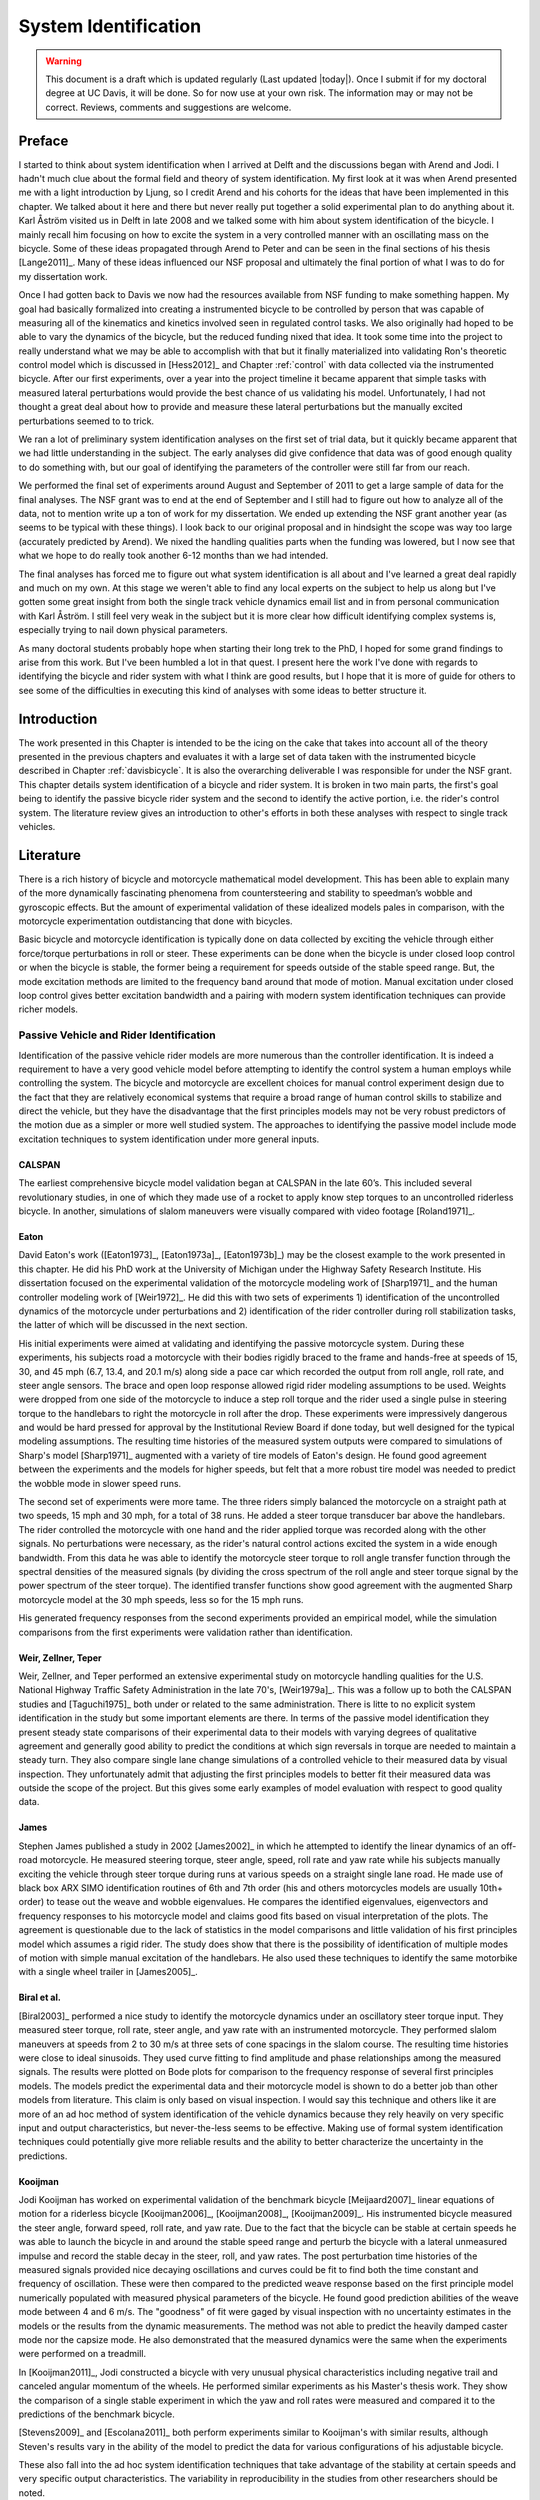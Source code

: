 .. _systemidentification:

=====================
System Identification
=====================

.. warning::

   This document is a draft which is updated regularly (Last updated |today|).
   Once I submit if for my doctoral degree at UC Davis, it will be done. So for
   now use at your own risk. The information may or may not be correct.
   Reviews, comments and suggestions are welcome.

Preface
=======

I started to think about system identification when I arrived at Delft and the
discussions began with Arend and Jodi. I hadn't much clue about the formal
field and theory of system identification. My first look at it was when Arend
presented me with a light introduction by Ljung, so I credit Arend and his
cohorts for the ideas that have been implemented in this chapter. We talked
about it here and there but never really put together a solid experimental plan
to do anything about it. Karl Åström visited us in Delft in late 2008 and we
talked some with him about system identification of the bicycle. I mainly recall
him focusing on how to excite the system in a very controlled manner with an
oscillating mass on the bicycle. Some of these ideas propagated through Arend
to Peter and can be seen in the final sections of his thesis [Lange2011]_. Many
of these ideas influenced our NSF proposal and ultimately the final portion of
what I was to do for my dissertation work.

Once I had gotten back to Davis we now had the resources available from NSF
funding to make something happen. My goal had basically formalized into
creating a instrumented bicycle to be controlled by person that was capable of
measuring all of the kinematics and kinetics involved seen in regulated control
tasks. We also originally had hoped to be able to vary the dynamics of the
bicycle, but the reduced funding nixed that idea. It took some time into the
project to really understand what we may be able to accomplish with that but it
finally materialized into validating Ron's theoretic control model which is
discussed in [Hess2012]_ and Chapter :ref:`control` with data collected via the
instrumented bicycle. After our first experiments, over a year into the project
timeline it became apparent that simple tasks with measured lateral
perturbations would provide the best chance of us validating his model.
Unfortunately, I had not thought a great deal about how to provide and measure
these lateral perturbations but the manually excited perturbations seemed to to
trick.

We ran a lot of preliminary system identification analyses on the first set of
trial data, but it quickly became apparent that we had little understanding in
the subject. The early analyses did give confidence that data was of good
enough quality to do something with, but our goal of identifying the parameters
of the controller were still far from our reach.

We performed the final set of experiments around August and September of 2011
to get a large sample of data for the final analyses. The NSF grant was to end
at the end of September and I still had to figure out how to analyze all of
the data, not to mention write up a ton of work for my dissertation. We ended
up extending the NSF grant another year (as seems to be typical with these
things). I look back to our original proposal and in hindsight the scope was
way too large (accurately predicted by Arend). We nixed the handling qualities
parts when the funding was lowered, but I now see that what we hope to do
really took another 6-12 months than we had intended.

The final analyses has forced me to figure out what system identification is
all about and I've learned a great deal rapidly and much on my own. At this
stage we weren't able to find any local experts on the subject to help us along
but I've gotten some great insight from both the single track vehicle dynamics
email list and in from personal communication with Karl Åström. I still feel
very weak in the subject but it is more clear how difficult identifying complex
systems is, especially trying to nail down physical parameters.

As many doctoral students probably hope when starting their long trek to the
PhD, I hoped for some grand findings to arise from this work. But I've been
humbled a lot in that quest. I present here the work I've done with regards to
identifying the bicycle and rider system with what I think are good results,
but I hope that it is more of guide for others to see some of the difficulties
in executing this kind of analyses with some ideas to better structure it.

Introduction
============

The work presented in this Chapter is intended to be the icing on the cake that
takes into account all of the theory presented in the previous chapters and
evaluates it with a large set of data taken with the instrumented bicycle
described in Chapter :ref:`davisbicycle`. It is also the overarching
deliverable I was responsible for under the NSF grant. This chapter details
system identification of a bicycle and rider system. It is broken in two main
parts, the first's goal being to identify the passive bicycle rider system and
the second to identify the active portion, i.e. the rider's control system. The
literature review gives an introduction to other's efforts in both these
analyses with respect to single track vehicles.

Literature
==========

There is a rich history of bicycle and motorcycle mathematical model
development. This has been able to explain many of the more dynamically
fascinating phenomena from countersteering and stability to speedman’s wobble
and gyroscopic effects. But the amount of experimental validation of these
idealized models pales in comparison, with the motorcycle experimentation
outdistancing that done with bicycles.

Basic bicycle and motorcycle identification is typically done on data collected
by exciting the vehicle through either force/torque perturbations in roll or
steer. These experiments can be done when the bicycle is under closed loop
control or when the bicycle is stable, the former being a requirement for
speeds outside of the stable speed range. But, the mode excitation methods are
limited to the frequency band around that mode of motion. Manual excitation
under closed loop control gives better excitation bandwidth and a pairing with
modern system identification techniques can provide richer models.

Passive Vehicle and Rider Identification
----------------------------------------

Identification of the passive vehicle rider models are more numerous than the
controller identification. It is indeed a requirement to have a very good
vehicle model before attempting to identify the control system a human employs
while controlling the system. The bicycle and motorcycle are excellent choices
for manual control experiment design due to the fact that they are relatively
economical systems that require a broad range of human control skills to
stabilize and direct the vehicle, but they have the disadvantage that the first
principles models may not be very robust predictors of the motion due as a
simpler or more well studied system. The approaches to identifying the passive
model include mode excitation techniques to system identification under more
general inputs.

CALSPAN
~~~~~~~

The earliest comprehensive bicycle model validation began at CALSPAN in the
late 60’s. This included several revolutionary studies, in one of which they
made use of a rocket to apply know step torques to an uncontrolled riderless
bicycle. In another, simulations of slalom maneuvers were visually compared
with video footage [Roland1971]_.

Eaton
~~~~~

David Eaton's work ([Eaton1973]_, [Eaton1973a]_, [Eaton1973b]_) may be the
closest example to the work presented in this chapter. He did his PhD work at
the University of Michigan under the Highway Safety Research Institute. His
dissertation focused on the experimental validation of the motorcycle modeling
work of [Sharp1971]_ and the human controller modeling work of [Weir1972]_. He
did this with two sets of experiments 1) identification of the uncontrolled
dynamics of the motorcycle under perturbations and 2) identification of the
rider controller during roll stabilization tasks, the latter of which will be
discussed in the next section.

His initial experiments were aimed at validating and identifying the passive
motorcycle system. During these experiments, his subjects road a motorcycle
with their bodies rigidly braced to the frame and hands-free at speeds of 15,
30, and 45 mph (6.7, 13.4, and 20.1 m/s) along side a pace car which recorded
the output from roll angle, roll rate, and steer angle sensors. The brace and
open loop response allowed rigid rider modeling assumptions to be used.
Weights were dropped from one side of the motorcycle to induce a step roll
torque and the rider used a single pulse in steering torque to the handlebars
to right the motorcycle in roll after the drop. These experiments were
impressively dangerous and would be hard pressed for approval by the
Institutional Review Board if done today, but well designed for the typical
modeling assumptions. The resulting time histories of the measured system
outputs were compared to simulations of Sharp's model [Sharp1971]_ augmented
with a variety of tire models of Eaton's design. He found good agreement
between the experiments and the models for higher speeds, but felt that a more
robust tire model was needed to predict the wobble mode in slower speed runs.

The second set of experiments were more tame. The three riders simply balanced
the motorcycle on a straight path at two speeds, 15 mph and 30 mph, for a total
of 38 runs. He added a steer torque transducer bar above the handlebars. The
rider controlled the motorcycle with one hand and the rider applied torque was
recorded along with the other signals. No perturbations were necessary, as the
rider's natural control actions excited the system in a wide enough bandwidth.
From this data he was able to identify the motorcycle steer torque to roll
angle transfer function through the spectral densities of the measured signals
(by dividing the cross spectrum of the roll angle and steer torque signal by
the power spectrum of the steer torque). The identified transfer functions show
good agreement with the augmented Sharp motorcycle model at the 30 mph speeds,
less so for the 15 mph runs.

His generated frequency responses from the second experiments provided an
empirical model, while the simulation comparisons from the first experiments
were validation rather than identification.

Weir, Zellner, Teper
~~~~~~~~~~~~~~~~~~~~

Weir, Zellner, and Teper performed an extensive experimental study on
motorcycle handling qualities for the U.S. National Highway Traffic Safety
Administration in the late 70's, [Weir1979a]_. This was a follow up to both the
CALSPAN studies and [Taguchi1975]_ both under or related to the same
administration. There is litte to no explicit system identification in the
study but some important elements are there. In terms of the passive model
identification they present steady state comparisons of their experimental data
to their models with varying degrees of qualitative agreement and generally
good ability to predict the conditions at which sign reversals in torque are
needed to maintain a steady turn. They also compare single lane change
simulations of a controlled vehicle to their measured data by visual
inspection. They unfortunately admit that adjusting the first principles models
to better fit their measured data was outside the scope of the project. But
this gives some early examples of model evaluation with respect to good quality
data.

James
~~~~~

Stephen James published a study in 2002 [James2002]_ in which he attempted to
identify the linear dynamics of an off-road motorcycle. He measured steering
torque, steer angle, speed, roll rate and yaw rate while his subjects manually
exciting the vehicle through steer torque during runs at various speeds on a
straight single lane road. He made use of black box ARX SIMO identification
routines of 6th and 7th order (his and others motorcycles models are usually
10th+ order) to tease out the weave and wobble eigenvalues. He compares the
identified eigenvalues, eigenvectors and frequency responses to his motorcycle
model and claims good fits based on visual interpretation of the plots. The
agreement is questionable due to the lack of statistics in the model
comparisons and little validation of his first principles model which assumes a
rigid rider. The study does show that there is the possibility of
identification of multiple modes of motion with simple manual excitation of the
handlebars. He also used these techniques to identify the same motorbike with
a single wheel trailer in [James2005]_.

Biral et al.
~~~~~~~~~~~~

[Biral2003]_ performed a nice study to identify the motorcycle dynamics under
an oscillatory steer torque input. They measured steer torque, roll rate, steer
angle, and yaw rate with an instrumented motorcycle. They performed slalom
maneuvers at speeds from 2 to 30 m/s at three sets of cone spacings in the
slalom course. The resulting time histories were close to ideal sinusoids. They
used curve fitting to find amplitude and phase relationships among the measured
signals. The results were plotted on Bode plots for comparison to the frequency
response of several first principles models. The models predict the
experimental data and their motorcycle model is shown to do a better job than
other models from literature. This claim is only based on visual inspection. I
would say this technique and others like it are more of an ad hoc method of
system identification of the vehicle dynamics because they rely heavily on very
specific input and output characteristics, but never-the-less seems to be
effective. Making use of formal system identification techniques could
potentially give more reliable results and the ability to better characterize
the uncertainty in the predictions.

Kooijman
~~~~~~~~

Jodi Kooijman has worked on experimental validation of the benchmark bicycle
[Meijaard2007]_ linear equations of motion for a riderless bicycle
[Kooijman2006]_, [Kooijman2008]_, [Kooijman2009]_. His instrumented bicycle
measured the steer angle, forward speed, roll rate, and yaw rate. Due to the
fact that the bicycle can be stable at certain speeds he was able to launch the
bicycle in and around the stable speed range and perturb the bicycle with a
lateral unmeasured impulse and record the stable decay in the steer, roll, and
yaw rates. The post perturbation time histories of the measured signals
provided nice decaying oscillations and curves could be fit to find both the
time constant and frequency of oscillation. These were then compared to the
predicted weave response based on the first principle model numerically
populated with measured physical parameters of the bicycle. He found good
prediction abilities of the weave mode between 4 and 6 m/s. The "goodness" of
fit were gaged by visual inspection with no uncertainty estimates in the models
or the results from the dynamic measurements. The method was not able to
predict the heavily damped caster mode nor the capsize mode. He also
demonstrated that the measured dynamics were the same when the experiments were
performed on a treadmill.

In [Kooijman2011]_, Jodi constructed a bicycle with very unusual physical
characteristics including negative trail and canceled angular momentum of the
wheels. He performed similar experiments as his Master's thesis work. They show
the comparison of a single stable experiment in which the yaw and roll rates
were measured and compared it to the predictions of the benchmark bicycle.

[Stevens2009]_ and [Escolana2011]_ both perform experiments similar to
Kooijman's with similar results, although Steven's results vary in the ability
of the model to predict the data for various configurations of his adjustable
bicycle.

These also fall into the ad hoc system identification techniques that take
advantage of the stability at certain speeds and very specific output
characteristics. The variability in reproducibility in the studies from other
researchers should be noted.

Chen and Doa
~~~~~~~~~~~~

[Chen2010]_ develop a first principles non-linear bicycle model with a fuzzy
controller and use it to generate stable simulations for various speeds. He
then does an output error grey box identification on the resulting data with
respect to the non-zero and non-unity entries of the state, input and output
matrices (i.e. just the entries of the acceleration equations). The
identification is done for a discrete number of speeds in the range 1 to 15
m/s. The eigenvalues are calculated of the resulting identified speed dependent
A matrices and the root locus plotted versus speed.

The resulting eigenvalues seem to behave like the benchmark bicycle but the
capsize mode is shown to go unstable briefly at a speed lower than the stable
speed range. They did not attempt to characterize or identify the process noise
even though they generated the data with a known model with known input noise.
Also their non-linear bicycle equations of motion [Chen2006]_ were never
validated against any other accepted models. Both of these can potentially
explain the discrepancies in their identification. Their identification
procedure does show that it may be possible to get good estimates of a linear
model of the vehicle alone from noisy data regardless of the controller which
stabilizes the vehicle.

Doria
~~~~~

In [Doria2012]_ experiments are performed where a motorcycle rider excites the
steering with a pulse and lets the motorcycle oscillate while the rider keeps
his hands on the handlebars (as opposed to Eaton's hands-free experiments). The
resulting dynamical measurements are nice decaying sinusoidal-like motions of
which the authors fit ideal curves to the data. They identify the time
constants, frequency, and phase information to construct the eigenvalues and
eigenvectors of the excited mode. The empirically derived eigenvectors show
some resemblance to the model's predictions.

Controller Identification
-------------------------

van Lunteren and Stassen
~~~~~~~~~~~~~~~~~~~~~~~~

At Delft University of Technology in the Man-Machines research group, Drs. van
Lunteren and Stassen began work in 1962 to identify the human controller for a
normal population of subjects and report on their work into the early 70's
([Lunteren1967]_, [Lunteren1969]_, [Stassen1969]_, [Lunteren1970]_,
[Lunteren1970a]_, [Lunteren1970b]_, [Luntern1973]_, [Stassen1973]_). They chose
a bicycle simulator as the plant because it was a common task that average
people could do and their studies could focus on a wider population of
individuals as compared to most previous work based around trained pilots. The
bicycle simulator did not capture all of the essential dynamics of a real
bicycle as it's operation was based on only the simplified roll dynamics of
Whipple's model, but nonetheless offered a similarly complex roll stabilization
control task as a normal bicycle would. The simulator was controlled by both
the steering angle and the rider's lean angle, both of which are questionable
inputs as have been pointed out as early as [Roland1972]_.

They assumed the rider's control actions can be described by a PID controller
with time delays on each feedback variable and mention that this controller was
chosen instead of a McRuer style controller primarily due to limitations of
their computational equipment. The error in the roll angle is fed into two PID
controllers each with a time delay: one to output the corrective steer angle
and the other to output the corrective lean angle. They introduce a remnant
term for each control action and the external disturbances to the bicycle
model.

The identification goal was to find the six gains and two time delays in which
the controller performed as a human would. The preferred method was a real time
estimation routine due to the speed of computations and reasonable agreement
their correlation method. The results indicated that the subjects used no
integral control (i.e. only position and rate feedback). They could identify
within a bandwidth of about 2 Hz and noticed that when the system was
undisturbed their was a 0.5 Hz dominant frequency in the rider's control
actions. The rate feedback was more dominant in generating the lean control
input than it was for the steer control input. Also, they found the time delay
for lean to be larger than the steer time delay and postulate that the steer
action is a result of cerebral activity while the lean is more of reflex
pattern. Another finding resulting from analysis of Nyquist plots of different
rider's identified control actions showed that riders chose different control
actions. They attribute this to the roll stabilization being a sub-critical
task (i.e. a more difficult task may force different riders to adopt similar
control behavior). They also investigated the effects of drugs, such as
alcohol, to the riders control behavior. They found correlations from drug dose
to time delays and the error in the control actions. Their later studies
introduced better identification methods and they found discrepancies in the
identified time delays of the later work as compared to the newer work. For
example, the steer control time delay was originally found to be around 1.5
seconds and the improved methods found the delay to be around 0.7 seconds, and
the discrepancy attributed to the bias due to remnant in their early work. They
also introduced a visual tracking task into the simulator but had difficulties
in getting reliable transfer function identification as compared to the roll
stabilization transfer functions which improved in quality due to longer trials
of 35 minutes.

The methods developed in their studies are great and thorough examples of early
parameter identification in human control tasks. The simpler plant dynamics
were most likely beneficial at reducing the uncertainty in the identified
parameters, but the choice of angles as inputs instead forces of torques may
not be a realistic enough model of the human's actuation control response and
actuation.

Eaton
~~~~~

After feeling confident in his motorcycle identification results, Eaton made
use of the Wingrove-Edwards method in tandem with an impulse identification to
identify the human controller. The remnant element was large with respect to
the torque that was linearly correlated with the roll angle, but the human
control element was identified with a simple gain and time delay for most of
the high speed runs. The time delay identification of about 0.3 seconds was
very repeatable across all runs. Furthermore, he demonstrated that the
crossover model was evident in the resulting closed loop rider-motorcycle
transfer functions.

Eaton is one of very few who have identified the rider controller during actual
single track vehicle tests with confidence in the underlying passive
rider-vehicle model. This study has influenced the work in the Chapter in many
ways.

Doyle
~~~~~

A recently uncovered study on the manual control of a bicycle from a
psychologist's perspective has some very non-traditional techniques and
outlooks to the understanding of the control system employed while balancing a
bicycle [Doyle1987]_. Anthony Dolye's paper [Doyle1988]_ on his thesis topic
opens with "The old saw says that once learned it is never forgotten, but what
exactly is learned has been by no means clear." This reflection points to the
great complexity behind balancing a bicycle, such an easily gained skill. He
chooses to study the bicycle over a simpler task partially due to the fact that
the rider has little freedom in effective control strategies and partially
because it is a skill many people can do.

His goal was to determine how much of the rider's control actions can be
accounted for without involving higher cerebral functions. He mentions the Weir
and Zellner work and the fact that its focus is on  motorcycles at high speed,
and questions whether the control employed for their system is simply a
different version of the one employed on a bicycle at low speed or whether they
are different control methodologies all together.

He was aware of the inherent stability that bicycles can provide and constructs
an instrumented bicycle where the head angle, trail, and front wheel gyro
effects are eliminated so that "all steer movements are a result of the human's
control". He also mentions, but doesn't use, a body brace to eliminate
unnecessary body movements and he blindfolds his subjects so that their sensory
information is limited to proprioception and vestibular cues. He mentions the
arm and upper body movements and how it is difficult to tease out the
deliberate movements versus the passive dynamics of the body. With the
instrumented bicycle he conducts low speed steady turn and balancing tasks and
measures speed, roll rate, and steer angle.

Along with the experimental data, he developed a bicycle and rider model with
accompanying controller. The bicycle derivation of the bicycle model is
questionable due to the non-traditional methods, but he does end up with a
model which behaves like a bicycle including speed dependent stability. He is
aware of the need to roll the bicycle frame in the direction of the desired
turn for directional control and how counter-steering plays a roll in this.
This concept leads to the primary inner loop being chosen as roll control and
his control structure resembles that of Weir's work in terms of sequential
loops. He cites the crossover model and is aware that humans can adjust their
gains as needed for good performance. The controller is traditional in most
senses and follows the patterns by McRuer, Weir, and Eaton but he adds in the
ability to add discrete pulses to the roll angle. He feeds back roll
acceleration and integrates it to get roll angular velocity. This is basically
a continuous PD control on roll rate. But his non-continuous addition to the
controller is based on a fuzzy logic-like rule "Make a pulse against the lean
whenever it gets bigger that 1.6 degrees."

It seems like he gets somewhat close matches to the experimental traces from
his control model simulations without the discrete pulses, but then adds in
pulses (single or multiple) to the steering so that the traces matches more
closely. His identification technique and criterion is focused around a
detailed examination of the patterns in the time histories in a very
qualitative way.

His results focus around the evidence for intermittent control and finds the
traditional gains to be inversely proportional to speed. He claims the
balancing part of the control system is done primarily in the lower cortex.

To me, Doyle's work emphasizes the need for close collaboration between
psychologists and control engineers to formalize the theory for human balance.
His intermittent control theory may be valid, but due to the unusual model
development, simulation and analyses techniques it is hard to gage whether the
need for intermittent control was simply artifact of poor modeling. His insight
into the human control theory is very enlightening and his ways of wording
bring the theory outside of the traditional control framework for an expansion
in understanding.

Lange
~~~~~

Peter de Lange's recent Master thesis work [Lange2011]_ focused on identifying
the rider controller from the data that he helped us collect while interning at
our lab. He used the Whipple bicycle model, a simplified second order
representation of the human's neuromuscular dynamics (natural frequency 2.17
rad/s and damping ratio of 1.414) and a PID like controller with a 0.03 second
time delay. The controller structure had gains proportional to the integral of
the angle, the angle, the angular rate and the angular acceleration for roll
and steer. The control task was defined as simple roll stabilization (i.e.
track a roll angle of zero degrees), even though the data was collected during
heading and roll tracking tasks.

He used a four step process for identifying the rider controller 1) he
"removed" the human remnant by averaging the time histories over several single
perturbations, 2) he identified a very high order finite impulse response model
(only a function previous inputs) for the lateral force to steer angle SISO
pair (lateral perturbation force input and steer angle as output) 3) low pass
filtered the resulting responses, and 4) he identified the rider controller
parameters with a grey box model using the filtered FIR simulation results as
the base data. The grey box model was parameterized with eight gains and a time
delay. He was able to identify the gains, but the time delay always gave a
resulting unstable model, so he dropped it. Furthermore, all of the gains were
not necessary for good model predictions so he eliminated the unnecessary
gains systematically to find the critical feedback elements. These turned out
to be the gains for roll angle, roll rate, steer rate, and the integral of the
steer angle. The first three are as one may expect and he concludes that the
steer angle integral could be equated to yaw angle feedback since they are
proportional in the linear sense.

Peter's approach hinges on the averaging process in step one. The human remnant
is large relative to the measurements and averaging potentially removes data
that isn't necessarily noise. This averaging is atypical, as process noise
models are usually employed to account for these variations in the data. Using
a model such as ARMAX instead of the two step averaging and FIR model would
potentially allow one to identify the underlying linear model without removing
potentially valid data in the time history averaging process. Or all of the
steps could be combined into a state space grey box formulation with a process
noise model, for a more direct route to identifying the free parameters. But
these methods have their difficulties and will be described later in the
Chapter.

Conclusion
----------

The literature provides many examples of first principle models for both the
open loop vehicle-rider system dynamics and the rider's control, but often
proving that those models are good predictors of real physical phenomena is
difficult. These previous examples that I've presented have various
similarities influence to the methods I've chosen to use to identify the
vehicle and the rider.

Open loop identification
   The purpose of the open loop identification is to identify the passive
   vehicle and rider dynamics. This includes the force and kinematic
   relationships of the bicycle or motorcycle and if a rider is present the
   passive dynamics of the rider's body motion. Their are two basic approaches
   that have been used in literature.

   Mode Excitation
      This involves identifying particular modes of motion by forcing the
      system such that those modes are excited. The input to the vehicle is
      typically limited to a narrow bandwidth. The forcing can be generated
      manually from human control, by external perturbations, or by function of
      the maneuver. The techniques are best at identifying sustained
      oscillatory modes. Decaying oscillations are fit to the data and to
      extract time constants, frequency, and phase shift for various
      input-output combinations. These techniques generally give good
      repeatable results, but limited to identifying single modes and require
      many experiments to get a spread in frequency content and vehicle speed.
      These methods are also limited to identifying the open loop dynamics.
   Excitation
      Many modes of a model can be excited if proper inputs to the vehicle are
      chosen, giving the opportunity to identify more complete dynamic models.
      Frequency sweeps, white noise, and sum of sines are good candidates for a
      broad input spectrum. And it turns out that the remnant associated with
      human control and or deliberate random manual excitation can provide a
      wide bandwidth input spectrum as shown in [Eaton1973]_ and [James2002]_
      for adequate system identification of many modes including the higher
      frequency wobble mode. Modern system identification techniques can be
      used to find models and identify physical parameters.

Rider Control Identification (closed loop, active)
   Few have attempted to identify the rider as a control element in the bicycle
   or motorcycle system. The large array of potential control actions from a
   unconstrained rider is extremely difficult to measure, especially when both
   the forces and kinematics are key to proper identification. Typically,
   limits are put on how the rider can actuate the system and in some cases
   limits are put on the rider's ability to sense the system. This is somewhat
   critical so that the system is much more tractable. Similar to the open loop
   excitation techniques, a broad frequency spectrum provides better data to
   work for identification purposes. [Lange2011]_ has a good overview of
   excitation ideas.

   The open dynamics are in some sense much easier to model with first
   principles, as the theory is much more mature. On the other hand, the
   theoretical constructs of the control system of the human is relatively in its
   infancy, so having the advantage of solid first principles is much weaker.
   Most researchers' approaches have been modeled from the manual control work
   lead by authors such as Tustin and McRuer in the 50s and 60s. When mapped to
   the bicycle, the primary control loop is taken as roll stabilization and roll
   command authority. With the secondary loops being heading and tracking. Both
   sequential loop controller designs and the popular PID controllers have been
   used as a structure for gain and delay parameter identification in the
   control loops.

   Accurate parameter identification relies on strong characterization of the
   system process noise and in the case of a human rider, the process noise is
   often comparable in magnitude and frequency to the control actions
   themselves. Techniques that treat the controller as a quasi-linear structure
   where the noise is modeled as white and Gaussian and characterized by the
   portion of the output not linear correlated to the input (i.e. remnant) have
   been popular in past. [Eaton1973]_ took care to account for this and found
   that the crossover model was a good predictor of human control action. A
   proper treatment of the noise by other researchers is typically little to
   none and justly so as it is not necessarily easily dealt with large
   signal-to-noise ratios in the linear control framework. Modern system
   identification techniques offer some ability to model process noise with
   ARMAX types of implementations and state space formulations benefiting from
   the integration with Kalman filters. As will be discussed in the following
   sections, model identification works fairly well but parameter
   identification such as those for control gains becomes increasingly
   difficult with higher noise.

Experimental Design
===================

Our main experimental designs were focused around reasonable ways to excite the
rider/bicycle system with the goal of identifying the parameters of the rider
control system. I started by simply repeating some of the perturbation
experiments from Chapters :ref:`delftbicycle` and :ref:`motioncapture`, but
included and measured the lateral perturbation force and the steer torque which
were critical measurements for a realistic input/output relationships that the
previous studies lacked. We also attempted single lane change maneuvers because
we'd been using a lane change as our objective criteria in our simulations
[Hess2012]_ and they had been used successfully used in the literature. It
turned out that we were able to get reasonable results with preliminary system
identification with the lateral perturbation runs and did not pursue the lane
change maneuvers beyond the preliminary runs. The lane changes were especially
difficult on the narrow treadmill.

Riders
------

We chose three riders: Charlie, Jason, and Luke of similar age: 34, 28-29, 32,
mass: 79, 84, 84 kg and bicycling ability although Luke has more technical
mountain biking skill other two riders. A wide range of skill levels were outside
the scope of the project and we preferred riders with good proficiency as it
has been shown that it increases repeatability of results in tasks such as
these [Weir1979a]_. The seat height and harness were set in the same position
for Charlie and Luke and in different positions for Jason. The inertia of the
rear frame was measured for both configurations (thus the "Rigidcl" and "Rigid"
bicycles) in Chapter :ref:`physicalparameters`.

Environments
------------

We performed the experiments in two different environments: on a treadmill and in
a large gymnasium.

Treadmill
~~~~~~~~~

Dr. James Jones at the veterinary school at here at Davis graciously let us use
their horse treadmill (Graber Ag Kagra Mustang 2200) during their downtime,
:ref:`Figure 1 <figHorseTreadmill>`. The treadmill is 1 meter wider and 5
meters long and has a speed range from 0.5 m/s to 17 m/s. This was only a third
of the width treadmill at Vrije Universitiet in Amsterdam, but after some
practice runs we felt that narrow lane changes and the lateral perturbations
could be successfully performed. We used the treadmill because the environment
was very controllable, in particular with regards to fixed constant speeds, and
it offered the ability to do have very long run durations within a broad speed
range. Potentially both the side railings and the belt side curbs added to
rider's lack of lateral movement space.

.. _figHorseTreadmill:

.. figure:: figures/systemidentification/horse-treadmill.*
   :width: 4in
   :align: center
   :target: _images/horse-treadmill.jpg

   Sideview of the horse treadmill while Luke was riding the bicycle.

Pavilion
~~~~~~~~

The bicycle was designed in such a way that all of the data collection
equipment was on board and was suitable for data collection in a free
environment. After lengthy bureaucratic negotiations, we were able to make use
of the UCD pavilion floor for the experiments, :ref:`Figure 2 <figPavilion>`.
The floor was made of a stiff rubber [#pavilionfloor]_ and provided a
rectangular wind free space of about 100' by 180' (30 m by 55 m). We road
around the perimeter to build up speed and did our maneuvers on a straight
section about 100 feet (30 m) long.  We were not able to travel at speeds
higher than about 7 m/s as the tires would slip in the final turn into the test
section (this seemed to be due to the dust on the floor). This in door
environment provided a wind free area which was more akin to the environment
bicyclists normally ride in.

.. _figPavilion:

.. figure:: figures/systemidentification/pavilion.*
   :width: 3in
   :align: center
   :target: _images/pavilion.jpg

   Overhead view of the pavilion floor during a perturbation run.

Maneuvers
---------

Our choice of maneuvers was primarily guided by our previous experiments and
the search for an optimal way to externally excite the system. We also made
sure to perform sets of experiments that would act as a control without
deliberate disturbances. The following list details the meaning of the maneuver
labels in the dataset.

System Test
   This is a generic label for data collected during various system tests that
   should not be used for general analysis. This was primarily used to check
   that all sensors were working before each set of experiments.
Balance
   The rider is instructed to simply balance the bicycle and keep a relatively
   straight heading. They were instructed to focus on a point of their choosing
   in the far distance. There was an open door in front of the treadmill which
   allowed the rider to look to a point outside across the street. In the
   pavilion, the rider looked into the rafters of the building or at the
   furthest wall. We may have given slightly different instructions to the
   riders and Charlie did not understand the instructions exactly during some
   of the earlier runs, but nonetheless these can be analyzed with a control
   model that only has the roll and heading loops closed and maybe even with
   only the roll loop closed. We had a line taped to the pavilion floor during
   these runs that was still in the periphery of the rider's vision. This may
   have affected their heading control.
Balance With Disturbance
   Same as 'Balance' except that a lateral force perturbation is applied just
   under the seat of the bicycle. The rider wore a face shield on the side of
   the perturber so no visual cues were available to predict the perturbation
   time or direction. On the treadmill, we sample for 60 to 90 seconds with
   five to eleven perturbations per run. On the pavilion floor we were able to
   apply two to four perturbations per run due to the length of the track. In
   the early runs (< 204), the lateral force was applied only in the negative
   direction (to the left) and the perturber decided when to apply the
   perturbations. For the later runs (> 203), we applied a random sequence of
   positive and negative perturbations that was unknown to the rider. On the
   treadmill, the rider signaled when they felt stable and the perturbation was
   applied at a random time between 0 and 1 second based on a simple computer
   program. On the pavilion floor, we simply applied the perturbations as soon
   as the rider felt stable so that we could get in as many as possible during
   each run.
Track Straight Line
   The rider was instructed to focus on a straight line that was marked on the
   ground and he attempted to keep the front wheel on the line. The line of
   sight from the rider's eyes to the line on the ground was essentially
   tangent the top of the front wheel. In the pavilion, the line could be seen
   up to 100 feet ahead, so there was greater peripheral view of the line. On
   the treadmill, there was from 0.5 to 1.5 meters of preview line available.
Track Straight Line With Disturbance
   Same as "Track Straight Line" except that a lateral perturbation force is
   applied to the seat of the bicycle. This was done in the same fashion as
   described in "Balance With Disturbance".
Lane Change
   The rider attempted to track a line in similar fashion as the "Track
   Straight Line" maneuver except that the line was a single lane change. On
   the pavilion floor, the line was taped on the ground and the rider was
   instructed to do whatever felt best to stay on the line :ref:`Figure 3
   <figPavilionLaneChange>`. They could use full preview looking ahead, focus
   on the front wheel and line, or a combination of both. We also tried some
   lane changes on the treadmill but the lack of preview of the line made it
   especially difficult. We were able to manage it by marking a count down on
   the belt so that the rider new when the lane change would arrive. The rider
   also new the direction of lane change before hand for all the scenarios.
Blind With Disturbance
   We did a run or two for each rider on the pavilion floor with the rider's
   eyes closed to attempt to completely open the heading loop. In hindsight,
   blind tests would be preferable when identifying the rider control system so
   that only inner roll stabilization loop need be analyzed.
Static Calibration
   We took a short duration sample of the sensors signals while no rider was on
   the bicycle and the bicycle was fixed as close to vertical in roll before
   each set of runs. The static accelerometer readings could theoretically give
   the roll and pitch angles of the bicycle frame and be used to account for
   the bias in the roll angle measurements.

.. _figPavilionLaneChange:

.. figure:: figures/systemidentification/pavilion-lane-change.*
   :width: 5in
   :align: center
   :target: _images/pavilion-lane-change.png

   The dimensions of the single lane change on the pavilion floor for runs
   115-139.

I only focus on the Balance and Track Straight Line maneuvers with and without
disturbances in the following analyses and they will be referred to as Heading
Tracking and Lateral Deviation Tracking in the text (as opposed to the labels
in the database).

Heading Tracking
    The rider was instructed to simply balance the bicycle and keep a
    relatively constant heading while focusing their vision at a point
    in the far distance.
Lateral Deviation Tracking
    The rider was instructed to focus on a straight line that was marked
    on the ground and to attempt to keep the front wheel on the line.

Both tasks were performed with and without the application of a manually
applied lateral perturbation force just below the seat. The forces were
applied randomly in direction and time.

Data
====

The experimental data was collected on seven different days. The first few days
were mostly trials to test out the equipment, procedures and different
maneuvers. The data from the trial days is valid data and we ended up using it
in our analysis. The tires were pumped to 100 psi at the start of each day.

February 4 2011 Runs 103-109
   These were the first trials on the treadmill for preliminary testing. Only
   Jason rode. We performed lateral deviation tracking with disturbances. The
   bike fell over, broke and we had to cut it short.
February 28, 2011 Run 115-170
   These were the first trials in the pavilion. Jason was the only rider. We
   tried lane changes (115-139), lateral deviation tracking with disturbances
   (140-157), and a mixture of heading tracking and lateral deviation tracking
   with no disturbances (158-170). I noted that the slip clutch backlash seemed
   to be larger than the previous day with a guess of about 1 degree.
March 9, 2011 Runs 180-204
   This was the second go at the treadmill, still just testing out things.
   Jason was the only rider. We did heading and lateral deviation tracking with
   disturbances and some lane changes. The lane changes were 0.25 m wide left
   and right maneuvers back and forth among two lines on the treadmill at 2 m
   long segments. Countdown markers to give an idea when the lane change
   started were necessary due to the rider's limited preview distance. We did
   the highest speed during any subsequent trials at 9 m/s. The 9 m/s runs
   acquired a large amount of noise in the lateral force channel. The treadmill
   elevation was set at 0.1% grade.
August 30, 2011 Runs 235-291
   Jason and Luke rode and performed heading and lateral deviation tasks with
   and without perturbations at three speeds on the treadmill.
September 6, 2011 Runs 295-318
   Charlie performed heading and lateral deviation tasks with and without
   perturbations on the treadmill.
September 9, 2011 Runs 325-536
   Luke, Charlie and Jason performed heading and lateral deviation tracking
   tasks on the Pavilion floor with and without perturbations. Most of Luke and
   Charlie's runs were corrupt due to the time synchronization issues.
September 21, 2011 Runs 538-706
   Luke and Charlie repeated the runs from September 9th. And we added a couple
   of blind runs for each of them.

The meta data and raw time history data for each run and all sensor calibration
data were stored in individual Matlab mat files on the data acquisition
computer with my `BicycleDAQ <https://github.com/moorepants/BicycleDAQ>`_
software. The run files and calibration files are automatically numbered in
sequence with a five digit number; one sequence for runs and one for
calibrations. These mat files were then parsed and merged into a HDF5 database
for a uniform, organized, and complete single database that could be accessed by
a number of programs and languages for fast data queries. I made use of
`PyTables <http://www.pytables.org>`_ for writing and reading from the
database. The software `BicycleDataProcessor
<http://github.com/moorepants/BicycleDataProcessor>`_ was designed as an
interface to the data in the database. In particular, it is able to load the raw
data from individual runs, process it, and present it for easy manipulation and
viewing.

The database is initially structured with three top level tables and nodes
containing the time histories of the sensors for each run. The run table has a
row for each run and the columns store each piece of meta data, including the
corruption coding described below. The signal table has a row for each raw and
processed signal type and the classification information for each. The
calibration table has a row for each calibration which provides information
about the sensor and the data collected in the calibration.

We recorded a large set of meta data for each run to help with parsing during
analyses. We also video recorded all of the runs (minus a few video mishaps).
I coded each run based on the notes, data quality, and viewing the video for
potential or definite corrupted data with the following five codes.

Corrupt
   If the data is completely unusable due to time synchronization issues or
   other then this is set to true.
Warning
   Runs with a warning flag are questionable and potentially not usable.
Knee
   The rider's knees would sometimes de-clip from the frame during a
   perturbation. This potentially invalidates the rigid rider assumption. An
   array of 15 boolean values are stored for each run and each true value
   represents a perturbation where a knee came off.
Handlebar
   On the treadmill the bicycle handlebars occasionally connected with the side
   railings. Each perturbation during the run which this happen was recorded.
Trailer
   On the treadmill the roll trailer occasionally connected with the side of
   the treadmill. Each perturbation during the run which this happened was
   recorded.

We ultimately collected 600+ runs that were potentially usable for analysis.
:ref:`Figure 4 <figDataBarPlots>` gives a breakdown of the runs by rider,
environment, maneuvers, and speed bins.

.. _figDataBarPlots:

.. figure:: figures/systemidentification/raw-data-bar-plot.*
   :width: 4in
   :align: center
   :target: _images/raw-data-bar-plot.png

   Four bar charts showing the number of runs that are potentially usable for
   model identification. These include runs from the treadmill and pavilion,
   one of the four primary maneuvers, and were not corrupt. Generated by
   ``src/systemidentification/data_histograms/py``.

The processed data provides filtered signals that correspond to the coordinates
and speeds outlined in our models, Chapters :ref:`eom` and :ref:`extensions`.
We were even able to estimate the path of the wheel contact points on the
ground. The quality of the data is high with little to no missing data and
complete description of the dynamic state through time. Figures :ref:`5
<figTreadmillTimeHistory>` and :ref:`6 <figPavilionTimeHistory>` give examples
of the processed data for the two environments.

.. _figTreadmillTimeHistory:

.. figure:: figures/systemidentification/time-history-treadmill.*
   :width: 6in
   :align: center
   :target: _images/time-history-treadmill.png

   The time histories of the computed signals for a typical treadmill run after
   processing and filtering. Only a portion of the 90 second run is shown for
   clarity. Generated by ``src/systemidentification/run_time_history.py``.

.. _figPavilionTimeHistory:

.. figure:: figures/systemidentification/time-history-pavilion.*
   :width: 6in
   :align: center
   :target: _images/time-history-pavilion.png

   The time histories of the computed signals for a typical pavilion run after
   processing and filtering. Generated by
   ``src/systemidentification/run_time_history.py``.

System Identification
=====================

My primary goal in the following analyses of all the collected data is to
identify the manual control system employed the rider. I will approach this in
a similar fashion as [Eaton1973]_ and attempt to identify the open loop bicycle
and rider dynamics first and follow by with identification of the control
system.

This two part process was not originally thought to be needed and I started
with the identification of the control system assuming the Whipple model would
be adequate for the open loop dynamics. But my preliminary attempts at
identifying the controller with the Whipple model in place as the plant always
under-predicted the steer torque needed for a given measured trajectory. This
lead me into the exploration of the validity of the Whipple model.

There is actually very little experimental validation of the open loop dynamics
of the bicycle with [Kooijman2006]_ being one of the better studies.  But his
study was limited to a riderless bicycle in a narrow speed range where the
bicycle was stable. Taking the various first principles models like this for
granted is potentially lead to inaccurate conclusions. In our case, it resulted
in erroneous early estimations of the controller parameters. As pointed out by
many, in particular the motorcycle crowd, there is very good reason to question
some of assumptions such as knife edge, no side slip wheels especially under a
rider's weight. And secondly, the rider's biomechanics have much more influence
and coupling to the bicycle than the motorcycle, which must be accounted for.

After a model for the open loop system is derived I identify parameters to the
control structure described in [Hess2012]_ and in Chapter :ref:`control`. We've
shown that this control structure is robust for a range of speeds and lends
itself to the dictates of the crossover model which is built upon strong
experimental evidence in human operator modeling. I make use of multi-input
multi-output grey box state space identification techniques to home in on the
optimal parameters for the measured data.

Before I proceed, it is important to note the difference in identifying a model
that best predicts the data versus identifying physical parameters in a model
structure that cause the data to best fit the measured data. In the first case,
it is somewhat easy to fit a model to input and output data. By increasing the
order of the model and thus the number of free parameters one can theoretically
fit every data point. This is most evident in the over-fitting of a linear
trend with that of a higher order polynomial. It still often takes human
intuition and reasoning to limit the order of the system to something that
represents the true relationships in the variables. But even in this case, the
individual meaning of the resulting identified parameters of black box system
may have little apparent connection to the known first principles laws we are
familiar with and trust in. In dynamics, we often want to know how well our
first principles models predict the measured motion and secondly we'd like the
ability to identify parameters, particular ones we uncertain of, in the first
principles models from measured data. Accurately identifying model parameters
is much more difficult task, as noise, both process and measurement, have to be
accounted for to get repeatable and accurate estimates of the parameters. I
have had good success with finding models that predict the data but little
success with explicit and accurate parameter identification in the following
analyses. There is great room for improvement in the parameter identification
if the noise issues are better managed.

Bicycle Model Validity
======================

The open loop dynamics of the bicycle-rider system can be described with many
models, see [Astrom2005]_, [Limebeer2006]_, and [Meijaard2007]_ for good
overviews. The benchmarked Whipple model [Meijaard2007]_ provides a somewhat
minimalistic model in a manageable analytic framework which is capable of
describing the essential dynamics such as speed dependent stability, steer and
roll coupling, and non-minimal phase behavior. I use this model as the standard
base model to work from, as the fidelity of simpler models are generally not
adequate. The model is 4th order with roll angle, steer angle, roll rate and
steer rate typically selected as the independent states and with roll and steer
torque as inputs. I neglect the roll torque input and in its place extend the
model to include a lateral force acting at a point on the frame to provide a
new input, accurately modelling lateral perturbations, see Chapter
:ref:`extensions` for the details. I also examine a second candidate model
which adds inertial effects of the rider's arms to the Whipple model, also in
Chapter :ref:`extensions`. This model was designed to more accurately account
for the fact that the riders were free to move their arms with the front frame
of the bicycle. This model is similar in fashion to the upright rider in
[Schwab2010a]_, but with slightly different joint definitions. Constraints are
chosen so that no additional degrees of freedom are added, keeping the system
both tractable and comparable to the benchmarked Whipple model.

I estimated the physical parameters of the first principles models with the
techniques described in Chapter :ref:`physicalparameters`. The bicycle was
measured to get accurate estimates of the parameters used in the benchmark
bicycle. Each rider's inertial properties were estimated using Yeadon's
[Yeadon1990]_ method which allowed easy extraction of body segment parameters
for more complicated rider biomechanic models such as the inclusion of moving
arms as described above. The parameter computation is handled with two custom
open source software packages [Dembia2011]_ and [Moore2011]_.

.. _secStateSpaceID:

State Space Realization
-----------------------

During all of the experiments there are two measured external (or exogenous)
inputs: the steer torque and the lateral force. Both inputs are generated
manually, the first from the rider and the second from the person applying the
pulsive perturbation. The outputs can be any subset of the measured kinematical
variables or combinations thereof. The problem can then be formulated as such:
given the inputs and outputs of the system and some system structure, what
model parameters give the best prediction of the output given the measured
input. This a classic system identification problem.

Method
~~~~~~

For this analysis, I limit the inputs to steer torque and lateral force and the
outputs to roll angle, steer angle, roll rate, and steer rate. The ideal fourth
order system can be described with the following continuous state space
description

.. math::
   :label: eqConStateSpace

   \dot{x}(t) & =
   \mathbf{F}x(t) + \mathbf{G}u(t)\\
   \begin{bmatrix}
     \dot{\phi} \\
     \dot{\delta} \\
     \ddot{\phi} \\
     \ddot{\delta}
   \end{bmatrix}
   & =
   \begin{bmatrix}
     0 & 0 & 1 & 0\\
     0 & 0 & 0 & 1\\
     a_{\ddot{\phi}\phi} & a_{\ddot{\phi}\delta} &
     a_{\ddot{\phi}\dot{\phi}} & a_{\ddot{\phi}\dot{\delta}}\\
     a_{\ddot{\delta}\phi} & a_{\ddot{\delta}\delta} &
     a_{\ddot{\delta}\dot{\phi}} & a_{\ddot{\delta}\dot{\delta}}
   \end{bmatrix}
   \begin{bmatrix}
     \phi \\
     \delta \\
     \dot{\phi} \\
     \dot{\delta}
   \end{bmatrix}
   +
   \begin{bmatrix}
     0 & 0 \\
     0 & 0\\
     b_{\ddot{\phi}T_\delta} & b_{\ddot{\phi}F_{c_l}}\\
     b_{\ddot{\delta}T_\delta} & b_{\ddot{\delta}F_{c_l}}
   \end{bmatrix}
   \begin{bmatrix}
     T_\delta\\
     F_{c_l}
   \end{bmatrix}\\
   \eta(t) & = \mathbf{H}x(t)\\

where :math:`\eta(t)` are the outputs and :math:`\mathbf{H}` is the identity matrix.

Assuming that this model structure can adequately capture the dynamics of
interest of the bicycle-rider system, our goal is to accurately identify the
unknown parameters :math:`\theta` which are made up of the unspecified entries
in the :math:`\mathbf{F}` and :math:`\mathbf{G}` matrices. To do this one needs
to recognize that this continuous formulation is not compatible with noisy
discrete data. The following difference equation can be assumed if we sample
the continuous system at :math:`t=kT`, :math:`k=1,2,\dots`, with :math:`T`
being the sample period and the assumption that the variables are constant
over the sample period (i.e. zero order hold).

.. math::
   :label: eqDisStateSpace

   x(kT + T) & = \mathbf{A}(\theta)x(kT) + \mathbf{B}(\theta)u(kT) + w(kT)\\
   y(kT) & = \mathbf{C}(\theta)x(kT) + v(kT)

The additional terms :math:`w` and :math:`v` represent the process and
measurement noise vectors, respectively, which are assumed to be sequences of
white Gaussian noise with zero mean and some covariance. By making use of the
Kalman filter this formulation can be transformed such that the optimal
estimate of the states with respect to the process and measurement noise
covariance :math:`\hat{x}` are utilized, see [Ljung1999]_.

.. math::
   :label: eqInnovations

   \hat{x}(kT + T, \theta) & = \mathbf{A}(\theta)\hat{x}(kT) +
   \mathbf{B}(\theta)u(kT) + \mathbf{K}(\theta)e(kT)\\

   y(kT) & = \mathbf{C}(\theta)\hat{x}(kT) + e(kT)

where :math:`\mathbf{K}` is the Kalman gain matrix. :math:`\mathbf{K}` is a
function of :math:`\mathbf{A}(\theta)`, :math:`\mathbf{C}(\theta)` and the
covariance and cross covaraince of the process and measurment noise, but it can
also be directly parameterized by :math:`\theta`. With that, this equation is
called the *directly parameterized innovations form* and the entries of the four
matrices in equation :eq:`eqInnovations` can be estimated directly.

The :math:`\mathbf{A}` and :math:`\mathbf{B}` matrices are related to
:math:`\mathbf{F}` and :math:`\mathbf{G}` by

.. math::
   :label: eqDiscreteContinuous

   \mathbf{A}(\theta) = e^{\mathbf{F}(\theta)T}

   \mathbf{B}(\theta) = \int_{\tau=0}^T e^{\mathbf{F}(\theta)\tau}
   \mathbf{G}(\theta) d\tau

and with a linear assumption can even be directly estimated in discrete form by

.. math::
   :label: eqDiscreteContinuousLinear

   \mathbf{A}(\theta) = \mathbf{I} +  \mathbf{F}(\theta)T

   \mathbf{B}(\theta) = \int_{\tau=0}^T  (\mathbf{I} +  \mathbf{F}(\theta)\tau)
   \mathbf{G}(\theta) d\tau

.. todo:: Is this linear form correct?

The one step ahead predictor for the innovations form is

.. math::
   :label: eqOneStepInnovations

   \hat{y}(t|\theta) = \mathbf{C}(\theta) \left[q \mathbf{I} -
   \mathbf{A}(\theta) + \mathbf{K}(\theta) \right]^{-1}
   \left[\mathbf{B}(\theta) u(t) + \mathbf{K}(\theta)y(t) \right]

where :math:`q` is the forward shift operator (:math:`q u(t) = u(t+1)`)
[Ljung1999]_. The predictor is a vector of length :math:`p` where each entry is
a ratio of polynomials in :math:`q`. These are transfer functions in :math:`q`
from the previous inputs and outputs to the current output. In general, the
coefficients of :math:`q` are non-linear functions of the parameters
:math:`\theta`.

We can now construct the cost function, which will enable the computation of
the parameters which give the best fit using optimization methods. We'd like to
minimize the error in the predicted output with respect to the measured output
at each time step. First form :math:`Y_N` which is a :math:`pN x 1` vector
containing all of the current outputs at time :math:`kT`.

.. math::
   :label: eqCurrentOutputs

   Y_N = \left[y_1(1) \ldots y_p(1) \ldots y_1(N) \ldots y_p(N) \right]^T

where :math:`p` are the number of outputs and :math:`N` is the number of samples.
Then compute the predictor vector, :math:`\hat{Y}_N(\theta)`, the one step ahead
prediction of :math:`Y_N` given :math:`y(s)` and :math:`u(s)` where :math:`s
\leq t - 1`

.. math::
   :label: eqPredictedOuputs

   \hat{Y}_N = \left[\hat{y}_1(1) \ldots \hat{y}_1(1) \ldots \hat{y}_p(N)
   \ldots \hat{y}_p(N) \right]^T

The cost function is then the norm of the difference of :math:`Y_N` and
:math:`\hat{Y}_N(\theta)` for all :math:`k`.

.. math::
   :label: eqCostFunction

   V_N(\theta) = \frac{1}{pN}||Y_N - \hat{Y}_N(\theta)||

The value of :math:`\theta` which minimizes the cost function is the best
prediction

.. math::
   :label: eqParameterEstimate

   \hat{\theta}_N = \underset{x}{\operatorname{argmax}} V_N(\theta, Z^N)

where :math:`Z^N` is the set of all the measured inputs and outputs.

In general, the minimization problem is not trivial and may be susceptible to
many of the issues associated with optimization including local minima. The
number of unknown parameters in the :math:`\mathbf{K}` matrix are a function of
the number of states and the number of outputs, in our case in
:math:`\mathbf{R}^{4\times4}` which more than doubles the number of unknowns
present in the :math:`\mathbf{A}` and :math:`\mathbf{B}` matrices. It is thus
critical to reduce the number of unknown parameters to have a more likely
chance at finding the global minima of the cost function. The accuracy of the
system parameters depend on the ability to estimate the :math:`\mathbf{K}`
matrix along with the other parameters.

Before identification I further processed all of the signals that were
generally symmetric about zero by subtracting the means over time. For some of
the pavilion runs, this may have actually introduced a small bias, as the short
duration runs with unbalanced perturbations may not have a mean at true zero.

I made use of the Matlab System Identification Toolbox for the identification
of the parameters :math:`\theta` in each run of this model structure. In
particular a structured `idss` object was built for with the initial guesses of
the unknown parameters based on the Whipple model and the initial guesses for
the initial conditions and the Kalman gain matrix being equal to zero. All of
my attempts at identifying the Kalman gain matrix were plagued by local minima.

Results
~~~~~~~

It turns out that finding a model than which meets the criterion is not too
difficult when the output error form is considered (:math:`\mathbf{K}=0`). This
model may be able to explain the data well, but the parameter estimation is
potentially be poor because the parameters in the state and input matrices were
adjusted such that the results fit both the true trajectories *and* the noise.
Global minima in the search routine are quickly found when the number of
parameters are between 10 and 14. When the :math:`\mathbf{K}` matrix is added
the number of unknown parameters increases by 16 and the global minima becomes
more difficult to find and I was rarely able, if at all, to find the global
minima for the general problem, even when reducing the number of outputs to
one.

:ref:`Figure 7 <figExampleFit>` shows a typical example input and output data
for a single run (#596) with both steer torque and lateral force as inputs. The
plot compares the simulation response of the input to the measured response.
Notice that the identified model predicts the trajectory extremely well.
Similar results are found for the majority of the runs. The Whipple model
predicts the trajectory directions but the magnitudes are large, meaning that
for a given trajectory, the Whipple model requires less torque than what was
measured. The Whipple model with the arm inertial effects does a better job
than the Whipple model, but still has some magnitude differences. In particular
it has a harder time predicting the roll angle than the other two models.

.. _figExampleFit:

.. figure:: figures/systemidentification/example-fit.*
   :width: 5in
   :align: center
   :target: _images/example-fit.png

   The example results for the identification of a single run (#596). The
   experimentally measured steer torque and lateral force are shown in the top
   two graphs. All of the signals were filtered with a 2nd order 15 hertz low
   pass Butterworth filter. The remaining four graphs show the simulation
   results for the Whipple model (W), Whipple model with the arm inertia (A),
   and the identified model for that run (I) plotted with the measured data
   (M). The percentages give the percent of variance explained by each model.

The identified models are almost always unstable due to the high weave critical
speed and even though the measured inputs stabilize the true system, they will
not necessarily stabilize the models. This poses an issue when gaging the model
quality by the percentage variance of the output data explained by the model. A
model that blows up during the simulation may not necessarily be a bad model,
but will return a very small percent variance and loose its ability to be
compared by that criteria. [Biral2003]_ and [Teerhuis2010]_ both are able to
run feed forward simulations of their motorcycle models with the measured
steering torque. They both are dealing with high speed motorcycles which
typically only have a slightly unstable capsize mode. [Teerhuis]_ uses a
controller to compensate the torque for unbounded errors so that the simulation
doesn't blow up. The method I use here is to chose short duration portions of
the runs for simulation and search for the best set of initial conditions to
keep the model stable during the duration. This generally works but there is
ultimately some incomparable runs due to this issue.

I use this structured state space output error identification procedure for a
collection of experiments (:math:`n=368`) over a range of speeds between about
1 and 9 m/s. Figures :ref:`8 <figACoefficients>` and :ref:`9
<figBCoefficients>` plot the identified coefficients of the dynamical equations
of motion (i.e. the bottom two rows of the :math:`\mathbf{F}` and
:math:`\mathbf{G}` matrices) as a function of speed for all of the experiments
using box plots. Both the Whipple (green) and arm (red) model predictions are
superimposed over top for comparison. The first notable thing is that the
coefficients seem to generally have large variance, especially as the speed
increases. Secondly, the roll acceleration equation, :math:`\ddot{\phi}`,
equation seems to be better predicted by the two models and the data has less
spread at the lower speeds, barring the :math:`\dot{\phi}` coefficient which has
large spread and no apparent relationship with speed for both equations. The
roll equation also seems to have less spread in the experimental data. For
example, the :math:`a_{\ddot{\phi}\delta}` coefficient appears to be very tight
and the first principles models predict it very well. The constant, linear, and
quadratic trends in the coefficients are somewhat visible in the data but the
variance in the coefficients clouds it. This variability in the coefficient
predictions depend on many thing including data quality, the ability to
identify a process noise model, speed being constant during the run, choice of
unknown coefficients, and more. With all of these improved detailed regression
models may be able to reveal the true trends [#mixedeffects]_. Nonetheless,
these graphs reveal several important things:

- The identified models predict their data well with most having mean predicted
  variance of the four outputs above 70% (but this tightly correlated to run
  duration).
- Some of the coefficients are well predicted by the Whipple model and can be
  fixed from first principles calculations, notably: :math:`a_{\ddot{\phi}\phi}`,
  :math:`a_{\ddot{\phi}\delta}` and :math:`b_{\ddot{\delta}T_\delta}` and maybe
  even :math:`a_{\ddot{\delta}\delta}`.
- The roll rate coefficients are highly variable with poor prediction by the
  models. Deficiencies in the first principles are likely.
- Either the higher speed runs are outliers, or the behavior of the system
  changes more rapidly with speeds above 5 m/s or so.
- Some coefficients spread around zero giving inconsistent sign and others give
  opposite signs as the first principles models expect.

.. _figACoefficients:

.. figure:: figures/systemidentification/a-matrix-box-plot.*
   :width: 6.5in
   :align: center
   :target: _images/a-matrix-box-plot.png

   State coefficients of the linear dynamical equations of motion plotted as a
   function of speed. Each box plot represents the distribution of that
   parameter for a small range of speeds, i.e. speed bin. The width of the box
   is proportional to the total duration of the runs in that speed bin.  The
   green line is the Whipple model and the red line is the arm model. Only
   experiments with a mean fit percentage greater than zero are shown. The
   orange line is the model identified with the canonical method using runs
   done by Luke in the pavilion which is presented and discussed in the next
   section. Generated by ``src/systemidentification/coefficient_box_plot.py``.

.. _figBCoefficients:

.. figure:: figures/systemidentification/b-matrix-box-plot.*
   :width: 6in
   :align: center
   :target: _images/b-matrix-box-plot.png

   Input coefficients of the linear dynamical equations of motion plotted as a
   function of speed. Each box plot represents the distribution of that
   parameter for a small range of speeds, i.e. speed bin. The width of the box
   is proportional to the total duration of the runs in that speed bin.  The
   green line is the Whipple model and the red line is the arm model. Only
   experiments with a mean fit percentage greater than zero are shown. The
   orange line is the model identified with the canonical method using runs
   done by Luke in the pavilion which is presented and discussed in the next
   section. Generated by ``src/systemidentification/coefficient_box_plot.py``.

.. todo:: I'm not sure if I should make the width of the boxes proportional to
   the number of runs in each bin or the duration of the runs in the bin.

:ref:`Figure 10 <figStateSpaceBode>` gives another view of the resulting data.
It is a frequency response plot at the mean speed for a set of runs. The blue
lines give the mean and standard deviation of the magnitude and phase of the
system transfer function :math:`\frac{\phi}{T_\delta}(s)` for the set of runs.
Even though the spread in the identified parameters seems high in Figures
:ref:`8 <figACoefficients>` and :ref:`9 <figACoefficients>`, the Bode plot
shows that the identified system response is not as variable, especially in
magnitude. It is also apparent that the experimental magnitude mean has a -5 to
-10 dB offset across the frequency range shown with respect to the Whipple
model, although the Whipple model does fall within one standard deviation of
the mean. This correlates with the amplitude differences in the trajectories
shown in :ref:`Figure 7 <figExampleFit>`. Notice that the arm model has little
to no offset between 2 and 10 rad/s, thus the better amplitude matching. The
frequency response gives a better indication of the overall identified model
quality.

.. _figStateSpaceBode:

.. figure:: figures/systemidentification/state-space-bode.*
   :width: 5in
   :align: center
   :target: _images/state-space-bode.png

   Frequency response of steer torque to roll angle for a set of runs at
   :math:`4.0 \pm 0.3` m/s. The solid blue line is the mean from the identified
   runs and is bounded by the standard deviation, the dotted blue line. The
   green line is the Whipple model and the red line is for the model which
   accounted for the arm inertial effects.

Conclusion
~~~~~~~~~~

I have shown that a fourth order structured state space model is both adequate
and good for describing the motion of the bicycle under manual control in a
speed range from approximately 1.5 m/s to 9 m/s. The fact that higher order
models may not be necessary for bicycle dynamic description is an important
finding. More robust models of single track vehicles are typically higher than
4th order, with degrees of freedom associated with tire slip, frame
flexibilities, and rider biomechanics. These findings suggest that the more
complex models may be overkill for many modeling purposes. The data
subsequently also reveals that fourth order archetypal first principles models
are not robust enough to fully describe the dynamics. The deficiencies are most
likely due to un-modeled effects with the knife edge, no side slip wheel
contact assumptions being the most probable candidate. Un-modeled rider
biomechanics such as passive arm stiffness and damping and head motion may play
a role too. The uncertainty in the estimates of the physical parameters,
Chapter :ref:`physicalparameters`, is not large enough to explain the difference
between the coefficient identification and their predictions from first
principles. It is likely that something as simple as a "static" tire scrub
torque is needed to improve the fidelity of the first principles derivations,
but that doesn't preclude that the additional of a tire slip model would also
improve the models.

.. _secCanonicalId:

Canonical Identification
------------------------

One issue I faced with the state space realization was dealing with multiple
experiments. Ideally I had hoped to identify a linear model that was a function
of speed with respect to all or various subsets of the experiments. It is
possible to concatenate runs, but discontinuities in the data potentially throw
off the identification. There is also the possibility of designing a cost
function that gives the error in all the outputs across all of the runs
simultaneously instead of on a per run basis. Both my recently obtained
knowledge in system identification and the constraints of the methods available
in the Matlab System Identification toolbox were limiting factors in these two
approaches. But, Karl Åström suggested doing the system identification with
respect to the second order form of the equations of motion. This would allow
one to use both simple least squares for the solution and the ability to
compute models from large sets of runs. This section deals with this approach.

Model structure
~~~~~~~~~~~~~~~

The identification of the linear dynamics of the bicycle can be formulated with
respect to the benchmark canonical form realized in [Meijaard2007]_, Equation
:eq:`eqCanonical`. If the time varying quantities in the equations are all
known at each time step, the coefficients of the linear equations can be
estimated given enough time steps.

.. math::
   :label: eqCanonical

   \mathbf{M} \ddot{q} + v \mathbf{C}_1 \dot{q} + [g \mathbf{K}_0 + v^2
   \mathbf{K}_2] q = T

where the time varying states roll and steer are collected in the vector
:math:`q = [\phi \quad \delta]^T` and the time varying inputs roll torque and
steer torque are collected in the vector :math:`T = [T_\phi \quad T_\delta]^T`.
This equation predicts that the velocity is constant with respect to time as
the model was linearized about a constant velocity equilibrium, but the
velocity can also potentially be treated as a time varying parameter if the
acceleration negligible. I extend the equations to properly account for the
lateral perturbation force, :math:`F`, which was the actual input we delivered
during the experiments. It contributes to both the roll torque and steer torque
equations.

.. math::
   :label: eqExtendedCanonical

   \mathbf{M} \ddot{q} + v \mathbf{C}_1 \dot{q} + [g \mathbf{K}_0 + v^2
   \mathbf{K}_2] q = T + H F

where :math:`H = [H_{\phi F} \quad H_{\delta F}]^T` is a vector describing the
linear contribution of the lateral force to the roll and steer torque
equations. :math:`H_{\phi F}` is approximately the distance from the ground to
the force application point. :math:`H_{\delta F}` is a distance that is a
function of the bicycle geometry (trail, wheelbase) and the longitudinal
location of the force application point. For our normal geometry bicycles,
including the one used in the experiments, :math:`H_{\delta F} << H_{\phi F}`.
I estimate :math:`H` for each rider/bicycle from geometrical measurements and
the state space form of the linear equations of motion calculated in Chapter
:ref:`extensions`.

.. math::
   :label: eqStateSpace

   \dot{x} = \mathbf{A} x + \mathbf{B} u

where :math:`x = [\phi \quad \delta \quad \dot{\phi} \quad \dot{\delta}]^T` and
:math:`u = [F \quad T_\phi \quad T_\delta]^T`. The state and input matrices can
be sectioned.

.. math::
   :label: eqStateMatrx

   \mathbf{A} =
   \begin{bmatrix}
     0 & \mathbf{I} \\
     \mathbf{A}_l & \mathbf{A}_r
   \end{bmatrix}

.. math::
   :label: eqInputMatrix

   \mathbf{B} =
   \begin{bmatrix}
     0 & 0\\
     \mathbf{B}_F & \mathbf{B}_T
   \end{bmatrix}

where :math:`\mathbf{A}_l` and :math:`\mathbf{A}_r` are the 2 x 2 sub-matrices
corresponding to the states and their derivatives, respectively.
:math:`\mathbf{B}_F` and :math:`\mathbf{B}_T` are the 2 x 1 and 2 x 2
sub-matrices corresponding to the lateral force and the torques, respectively.
The benchmark canonical form can now be written as

.. math::
   :label: eqCanonInState

   \mathbf{B}_T^{-1} [ \ddot{q} - \mathbf{A}_r \dot{q} - \mathbf{A}_l q] = T +
   \mathbf{B}_T^{-1} \mathbf{B}_F F

where

.. math::
   :label: eqCanonStateRelation

   \mathbf{M} = \mathbf{B}_T^{-1}

   v \mathbf{C}_1 = -\mathbf{B}_T^{-1} \mathbf{A}_r

   [g \mathbf{K}_0 + v^2 \mathbf{K}_2] = -\mathbf{B}_T^{-1} \mathbf{A}_l

   H = \mathbf{B}_T^{-1} \mathbf{B}_F

.. _tabForceLocation:

.. tabularcolumns:: LL

.. list-table:: The location of the lateral force point for each rider.

   * - Rider
     - :math:`H`
   * - Charlie
     - :math:`[0.902 \quad 0.011]^T` m
   * - Jason
     - :math:`[0.943 \quad 0.011]^T` m
   * - Luke
     - :math:`[0.902 \quad 0.011]^T` m

The location of the lateral force application point is the same for Charlie and
Luke because they used the same seat height. The force was applied just below
the seat, which was adjustable in height for different riders.

Data processing
~~~~~~~~~~~~~~~

Chapter :ref:`davisbicycle` details how each of the signals were measured and
processed. For the following analysis, all of the signals were filtered with a
second order low pass Butterworth filter at 15 Hz. The roll and steer
accelerations were computed by numerically differentiating the roll and steer
rate signals with a central differencing method except for the end points being
handled by forward and backward differencing. The mean was subtracted from all
the signals except the lateral force.

Identification
~~~~~~~~~~~~~~

A simple analytic identification problem can be formulated from the canonical
form. If we have good measurements of :math:`q`, their first and second
derivatives, forward speed :math:`v`, and the inputs :math:`T_\delta` and
:math:`F`, the entries in :math:`\mathbf{M}`, :math:`\mathbf{C}_1`,
:math:`\mathbf{K}_0`, :math:`\mathbf{K}_2`, and :math:`H` can be identified by
forming two simple regressions, i.e. one for each equation in the canonical
form. I use the instantaneous speed at each time step rather than the mean over
a run to improve accuracy with respect to the speed parameter as it has some
variability.

The roll and steer equation each can be put into a simple linear form

.. math::
   :label: eqAxEB

   \mathbf{\Gamma} \Theta = Y

where :math:`\Theta` is a vector of the unknown coefficients and
:math:`\mathbf{\Gamma}` and :math:`Y` are made up of the inputs and outputs
measured during a run.  :math:`\Theta` can be all or a subset of the entries in
the canonical matrices.  If there are :math:`N` samples in a run and we desire
to find :math:`M` entries in the equation, then :math:`\mathbf{\Gamma}` is an
:math:`N \times M` matrix and :math:`Y` is an :math:`N \times 1` vector. The
Moore-Penrose pseudo inverse can be employed to solve for :math:`\Theta`
analytically. The estimate of the unknown parameters is then

.. math::
   :label: eqThetaEstimate

   \hat{\Theta} = [\mathbf{\Gamma}^T \mathbf{\Gamma}]^{-1} \mathbf{\Gamma}^T Y

For example, if we fix the mass terms in the steer torque equation and let the
rest be free the linear equation is

.. math::
   :label: eqExampleLeastSquares

   \begin{bmatrix}
      v(1) \dot{\phi}(1) & v(1) \dot{\delta}(1) & g \phi(1) & g \delta(1) &
      v(1)^2 \phi(1) & v(1)^2 \delta(1) & - F(1)\\
      \vdots & \vdots & \vdots & \vdots & \vdots & \vdots & \vdots\\
      v(N) \dot{\phi}(N) & v(N) \dot{\delta}(N) & g \phi(N) & g \delta(N) &
      v(N)^2 \phi(N) & v(N)^2 \delta(N) & - F(N)\\
   \end{bmatrix}
   \begin{bmatrix}
     C_{1\delta\phi}\\
     C_{1\delta\delta}\\
     K_{0\delta\phi}\\
     K_{0\delta\delta}\\
     K_{2\delta\phi}\\
     K_{2\delta\delta}\\
     H_{\delta F}
   \end{bmatrix} \\
   =
   \begin{bmatrix}
     T_\delta(1) - M_{\delta\phi} \ddot{\phi}(1) -
     M_{\delta\delta} \ddot{\delta}(1)\\
     \vdots\\
     T_\delta(N) - M_{\delta\phi} \ddot{\phi}(N) -
     M_{\delta\delta} \ddot{\delta}(N)
   \end{bmatrix}

The error in the fit is

.. math::
   :label: eqFitError

   \epsilon = \hat{Y} - Y = \mathbf{\Gamma} \hat{\Theta} - Y

The covariance of :math:`\Theta`, Equation :eq:`eqCovariance`, of the parameter
estimations can be computed with respect to the error.

.. math::
   :label: eqVariance

   \sigma^2 = \frac{\epsilon^T\epsilon}{N - d}

.. math::
   :label: eqCovariance

   \mathbf{U} = \sigma^2 (\mathbf{\Gamma}^T \mathbf{\Gamma})^{-1}

Equations :eq:`eqThetaEstimate`, :eq:`eqFitError`, :eq:`eqVariance`, and
:eq:`eqCovariance` can be solved for each run individually, a portion of a run,
or a set of runs. Secondly, all of the parameters in the canonical matrices
need not be estimated. The analytical benchmark bicycle model [Meijaard2007]_
gives a good idea of which entries in the matrices we may be more certain about
from our physical parameters measurements in Chapter :ref:`physicalparameters`.
I went through the benchmark formulation and fixed the parameters based on
these rules:

- If the parameter is greatly affected by trail, leave it free.
- If the parameter is greatly affected by the front assembly moments and
  products of inertia, leave it free.
- If the parameter is equal or near to zero, fix it.

For the roll equation this leaves :math:`M_{\phi\delta}`,
:math:`C_{1\phi\delta}`, and :math:`K_{0\phi\delta}` as free parameters. And
for the steer equation this leaves :math:`M_{\delta\phi}`,
:math:`M_{\delta\delta}`, :math:`C_{1\delta\phi}`, :math:`C_{1\delta\delta}`,
:math:`K_{0\delta\phi}`, :math:`K_{0\delta\delta}`, :math:`K_{2\delta\delta}`,
and :math:`H_{\delta F}` as free parameters.

I start by identifying the three coefficients of the roll equation for the
given data. This choice is due to there being more certainty in the roll
equation estimates from first principles.

.. math::
   :label: eqRollEquation

   \begin{bmatrix}
      \ddot{\delta}(1) &
      v(1) \dot{\delta}(1) &
      g \delta(1) \\
      \vdots & \vdots & \vdots\\
      \ddot{\delta}(N) &
      v(N) \dot{\delta}(N) &
      g \delta(N) \\
   \end{bmatrix}
   \begin{bmatrix}
     M_{\phi\delta} \\
     C_{1\phi\delta} \\
     K_{0\phi\delta}
   \end{bmatrix} \\
   =
   \begin{bmatrix}
     H_{\phi F} F(1)
     - M_{\phi\phi} \ddot{\phi}(1)
     - C_{1\phi\phi} v(1) \dot{\phi}(1)
     - K_{0\phi\phi} g \phi(1)
     - K_{2\phi\phi} v(1)^2 \phi(1)
     - K_{2\phi\delta} v(1)^2 \delta(1) \\
   \vdots\\
     H_{\phi F} F(N)
     - M_{\phi\phi} \ddot{\phi}(N)
     - C_{N\phi\phi} v(N) \dot{\phi}(N)
     - K_{0\phi\phi} g \phi(N)
     - K_{2\phi\phi} v(N)^2 \phi(N)
     - K_{2\phi\delta} v(N)^2 \delta(N) \\
   \end{bmatrix}

I then enforce the assumptions that :math:`M_{\phi\delta} = M_{\delta\phi}`
and :math:`K_{0\phi\delta} = K_{0\delta\phi}` to fix these values in the steer
equation to the ones identified in the roll equation, leaving less free
parameters in the steer equation. This matrix symmetry is likely enforced in
reality due to the simple coupling of the front and rear frames by a revolute
joint [#symmetry]_. Finally, I identify the remaining steer equation
coefficients with

.. math::
   :label: eqSteerEquation

   \begin{bmatrix}
     \ddot{\delta}(1) &
     v(1) \dot{\phi}(1) &
     v(1) \dot{\delta}(1) &
     g \phi(1) &
     v(1)^2 \delta(1) &
     - F(1)\\
     \vdots & \vdots & \vdots & \vdots & \vdots & \vdots \\
     \ddot{\delta}(N) &
     v(N) \dot{\phi}(N) &
     v(N) \dot{\delta}(N) &
     g \phi(N) &
     v(N)^2 \delta(N) &
     - F(N)\\
   \end{bmatrix}
   \begin{bmatrix}
     M_{\delta\delta} \\
     C_{1\delta\phi} \\
     C_{1\delta\delta} \\
     K_{0\delta\phi} \\
     K_{2\delta\delta} \\
     H_{\delta F}
   \end{bmatrix} \\
   =
   \begin{bmatrix}
     T_\delta(1)
     - M_{\delta\phi} \ddot{\phi}(1)
     - K_{0\delta\delta} g \delta(1)
     - K_{2\delta\phi} v(1)^2 \phi(1) \\
     \vdots\\
     T_\delta(N)
     - M_{\delta\phi} \ddot{\phi}(N)
     - K_{0\delta\delta} g \delta(N)
     - K_{2\delta\phi} v(N)^2 \phi(N) \\
   \end{bmatrix}

Results
~~~~~~~

I selected data for three riders on the same bicycle, performing two maneuvers,
in two different environments. I have little reason to believe the dynamics of
the passive system should vary much with respect to different maneuvers, but
there is potentially variation across riders due to the differences in their
inertial properties and there may be variation across environments because of
the differences in the wheel to floor interaction. I opted to compute the best
fit model across series of runs to benefit from the large dataset. This leaves
these four scenarios:

- All riders in both environments, one data set
- All riders in each environment, two data sets
- Each rider in both environments, three data sets
- Each rider in each environment, six data sets

.. _tabNumSamples:

.. tabularcolumns:: LLLL

.. list-table:: The number of runs and time samples in each data subset.

   * - Rider
     - Environment
     - Number of runs
     - Number of time samples, :math:`N`
   * - (C)harlie
     - (H)orse treadmill
     - 24
     - 267773
   * - (C)harlie
     - (P)avilion
     - 87
     - 118700
   * - (C)harlie
     - (A)ll
     - 111
     - 386473
   * - (J)ason
     - (H)orse treadmill
     - 57
     - 804995
   * - (J)ason
     - (P)avilion
     - 93
     - 112582
   * - (J)ason
     - (A)ll
     - 150
     - 917577
   * - (L)uke
     - (H)orse treadmill
     - 25
     - 272719
   * - (L)uke
     - (P)avilion
     - 88
     - 125878
   * - (L)uke
     - (A)ll
     - 113
     - 398597
   * - (A)ll
     - (H)orse treadmill
     - 106
     - 1345487
   * - (A)ll
     - (P)avilion
     - 268
     - 357160
   * - (A)ll
     - (A)ll
     - 374
     - 1702647

A total of 12 different models can be derived from this perspective.

All riders in both environments
~~~~~~~~~~~~~~~~~~~~~~~~~~~~~~~

This section details the example results for one subset of data. Here I make
the assumption that the best fit model doesn't vary much across riders or
environments. The assumption that the passive model of the bicycle and rider
are similar with respect to rider can be justified by recognizing that the
Whipple model predicts little difference in the dynamics with respect to the
three bicycle/rider combinations. On the other hand, I have little reason to
believe the environments are the same except that both floors are made of a
rubber like material. I calculated the best fit over 374 runs giving about 142
minutes of data sampled at 200 Hz, :math:`N=1720647`.

The eigenvalues as a function of speed of the identified model can be compared
to those of the Whipple and arm models. :ref:`Figure 11 <figAARloc>` shows the
root locus of the three models. The weave mode exists in all three models, with
it always being stable in the arm model and it being unstable at lower speeds
in the other two models. The identified model is unstable over most of the
shown speed range. Above 3 m/s or so, the Whipple model's weave mode diverges
from the identified model to different asymptotes. The arm model weave mode
diverges somewhere in between. Note that the arm model has an unstable real
mode for all speeds. :ref:`Figure 12 <figAAEig>` gives a different view of the
root locus allowing one to more easily compare the real eigenvalues. The
imaginary parts of the weave mode have similar curvature with respect to speed
for all the models, with the identified model having about 1 rad/s larger
frequency of oscillation for all speeds. The identified model does have a
stable speed range with the Whipple model under predicting the weave critical
speed by almost 2 m/s. The identified caster mode is much faster than the one
predicted by the Whipple model.

.. _figAARloc:

.. figure:: figures/systemidentification/A-A-rlocus.*
   :width: 4in
   :align: center
   :target: _images/A-A-rlocus.png

   Root locus of the identified model (circle), the Whipple model (diamond),
   and the arm model (triangle) with respect to speed in m/s. Generated by
   `src/systemidentification/canonical_plots.py`.

.. _figAAEig:

.. figure:: figures/systemidentification/A-A-eig.*
   :width: 5in
   :align: center
   :target: _images/A-A-eig.png

   Real and imaginary parts of the eigenvalues as a function of speed for model
   (I)dentified from all runs, the (W)hipple model and the (A)rm model. Generated by
   `src/systemidentification/canonical_plots.py`.

The identification process is structured around identifying the input/output
relationship among measured variables. The frequency response provides a view
into these relationships. Figures :ref:`13 <figAATphiPhi>` to :ref:`14
<figAATphiDel>` give a picture of how the first principles models compare to
the identified model with respect to frequency response from a roll torque
input. The frequency band from 1 rad/s to 12 rad/s is of most concern as it
bounds a reasonable range that the human can operate in. The roll torque to
roll angle response shows that at 2 m/s the response is predicted well at high
frequencies by all the models and that the Whipple model predicts the response
well across all frequencies. At 4 m/s the two models only predict the high
frequency behavior (> 4 rad/s) with the arm model appearing slightly better.

.. _figAATphiPhi:

.. figure:: figures/systemidentification/A-A-Tphi-Phi.*
   :width: 5in
   :align: center
   :target: _images/A-A-Tphi-Phi.png

   Frequency response of the three models at four speeds. The color indicates
   the model and the line type indicates the speed. Generated by
   `src/systemidentification/canonical_plots.py`.

.. _figAATphiDel:

.. figure:: figures/systemidentification/A-A-Tphi-Del.*
   :width: 5in
   :align: center
   :target: _images/A-A-Tphi-Del.png

   Frequency response of the three models at four speeds. The color indicates
   the model and the line type indicates the speed. Generated by
   `src/systemidentification/canonical_plots.py`.

The steer torque to roll angle transfer function, :ref:`Figure 15
<figAATdelPhi>` may be the most important to model accurately as it is the
primary method of controlling the bicycle's direction, i.e. commanding roll
allows one to command yaw. At 2 m/s the Whipple model magnitude matches at
lower frequencies better and the arm model better at higher frequencies. At all
higher speeds the Whipple and arm models don't match well at low frequencies.

.. _figAATdelPhi:

.. figure:: figures/systemidentification/A-A-Tdel-Phi.*
   :width: 5in
   :align: center
   :target: _images/A-A-Tdel-Phi.png

   Frequency response of the three models at four speeds. The color indicates
   the model and the line type indicates the speed. Generated by
   `src/systemidentification/canonical_plots.py`.

The steer torque to steer angle shows that speeds above 2 m/s the first
principle models do not predict the response well at low frequencies. The
response changes more drastically with respect to speed for the first
principles models than the identified model.

.. _figAATdelDel:

.. figure:: figures/systemidentification/A-A-Tdel-Del.*
   :width: 5in
   :align: center
   :target: _images/A-A-Tdel-Del.png

   Frequency response of the three models at four speeds. The color indicates
   the model and the line type indicates the speed. Generated by
   `src/systemidentification/canonical_plots.py`.

.. todo:: The interpretation of the graphs in this section are weak.

Comparison of identified models
~~~~~~~~~~~~~~~~~~~~~~~~~~~~~~~

Tables :ref:`3 <tabIdMCKOne>`, :ref:`4 <tabIdMCKTwo>`, and :ref:`5
<tabIdMCKThree>` present the identified canonical parameters from all twelve of
the chosen data subsets. The variance of the parameter estimates in the steer
equation are quite low except for the :math:`H_{\delta F}` parameter. The low
variance is partially due to the large datasets but also due to the quality of
the resulting fits. The :math:`H_{\delta F}` is highly dependent on the trail
which is expected to be difficult to identify. The roll equations parameters
have higher relative variance, which reflects the fewer degree of freedom the
regression has available for fitting the data. It is also interesting to note
that :math:`C_{1 \delta \phi}` deviates quite largely from the Whipple model
prediction. This term depends on the wheel radii, wheel rotational inertia,
wheelbase, steer axis tilt and trail. All of these but trail are easily
measured so it is tempting to solve for trail given :math:`C_{1 \delta \phi}`
and the other measured parameters described in [Meijaard2007]_.

.. math::
   :label: eqTrail

   c = -\frac{w(C_{1 \delta \phi} + S_F \operatorname{cos}\lambda)}{S_T
   \operatorname{cos}\lambda}

The results for each data subset are given in :ref:`Table 6
<tabIdentifiedTrail>`. On average the values are very unrealistic when compared
to the measured geometric trail of :math:`c=0.0599` meters. This may imply that
that including the effects of pneumatic trail would not be enough to improve
the predictive capabilities of the Whipple model.

.. _tabIdMCKOne:

.. tabularcolumns:: LLLLLLLLLLL

.. table:: Identified coefficients of the benchmark bicycle model for various
   sets of data. The first column indicates which rider's runs were used:
   (C)harlie, (J)ason, (L)uke or (A)ll. The second column indicates which
   environment's runs were used: (P)avilion Floor, (H)orse Treadmill, or (A)ll.
   The remaining columns give the resulting numerical value of the identified
   parameter, its standard deviation with respect to the model fit, and the
   percent difference with respect to the value predicted by the Whipple model.
   Table generated by `src/systemidentification/canonical_tables.py`.

   .. include:: tables/systemidentification/canonical-id-table-one.rst

.. _tabIdMCKTwo:

.. tabularcolumns:: LLLLLLLLLLL

.. table:: Identified coefficients of the benchmark bicycle model for various
   sets of data. The first column indicates which rider's runs were used:
   (C)harlie, (J)ason, (L)uke or (A)ll. The second column indicates which
   environment's runs were used: (P)avilion Floor, (H)orse Treadmill, or (A)ll.
   The remaining columns give the resulting numerical value of the identified
   parameter, its standard deviation with respect to the model fit, and the
   percent difference with respect to the value predicted by the Whipple model.
   Table generated by `src/systemidentification/canonical_tables.py`.

   .. include:: tables/systemidentification/canonical-id-table-two.rst

.. _tabIdMCKThree:

.. tabularcolumns:: LLLLLLLLLLL

.. table:: Identified coefficients of the benchmark bicycle model for various
   sets of data. The first column indicates which rider's runs were used:
   (C)harlie, (J)ason, (L)uke or (A)ll. The second column indicates which
   environment's runs were used: (P)avilion Floor, (H)orse Treadmill, or (A)ll.
   The remaining columns give the resulting numerical value of the identified
   parameter, its standard deviation with respect to the model fit, and the
   percent difference with respect to the value predicted by the Whipple model.
   Table generated by `src/systemidentification/canonical_tables.py`.

   .. include:: tables/systemidentification/canonical-id-table-three.rst

.. _tabIdentifiedTrail:

.. tabularcolumns:: LL

.. table:: The trail computed from the identified :math:`C_{1 \delta \phi}` and
   the measured physical parameters.

   ===  =========
   R-E  :math:`c`
   ===  =========
   A-H  1.006
   C-H  0.989
   L-P  0.443
   J-P  1.335
   C-A  0.167
   L-H  1.279
   A-A  1.001
   J-H  0.937
   L-A  1.272
   A-P  -0.069
   J-A  1.107
   C-P  -1.835
   ===  =========

The measurement errors, model structure and order dictate how well the models
can predict the input-output behavior of each run or even each perturbation.
The ideal goal is to select one or a small set of models that do a good job at
predicting the measured behavior for each run. The previous section's state
space methods have already shown that the Whipple and arm models may not
provide adequate predictions.

Figures :ref:`17 <figCompBode2p0>`, :ref:`18 <figCompBode5p5>`, and :ref:`19
<figCompBode9p0>` plot the steer torque to roll angle frequency response for
three speeds: 2 m/s, 5.5 m/s and 9.0 m/s for each of the models in Tables
:ref:`3 <tabIdMCKOne>`, :ref:`4 <tabIdMCKTwo>`, and :ref:`5 <tabIdMCKThree>`.
At the lowest speed, all of the models have a similar frequency response,
especially in the frequency band between about 1 an 20 rad/s. At 5.5 m/s the
models are similar at a higher bandwidth, 4 to 30 rad/s. At 9.0 m/s even higher,
10 to 50 rad/s. Notice that the frequency band where the models are most
similar shifts to higher frequencies at higher speeds.The model derived from
all of the data (all rider and all runs), gives somewhat of a mean model and if
this model is significantly better at predicting the measured behavior of the
Whipple and arm models, it may be a good general candidate model for this
bicycle.

.. _figCompBode2p0:

.. figure:: figures/systemidentification/compare-id-bode-2p0.*
   :align: center
   :width: 6in
   :target: compare-id-bode-2p0.png

   Steer torque to roll angle frequency responses at 2.0 m/s for all the
   identified models in Tables :ref:`3 <tabIdMCKOne>`, :ref:`4 <tabIdMCKTwo>`,
   and :ref:`5 <tabIdMCKThree>`.

.. figure:: figures/systemidentification/compare-id-bode-5p5.*
   :align: center
   :width: 6in
   :target: compare-id-bode-5p5.png

   Steer torque to roll angle frequency responses at 5.5 m/s for all the
   identified models in Tables :ref:`3 <tabIdMCKOne>`, :ref:`4 <tabIdMCKTwo>`,
   and :ref:`5 <tabIdMCKThree>`.

.. figure:: figures/systemidentification/compare-id-bode-9p0.*
   :align: center
   :width: 6in
   :target: compare-id-bode-9p0.png

   Steer torque to roll angle frequency responses at 9.0 m/s for all the
   identified models in Tables :ref:`3 <tabIdMCKOne>`, :ref:`4 <tabIdMCKTwo>`,
   and :ref:`5 <tabIdMCKThree>`.

The predictive capability and quality of a given model can be quantified by by
an assortment of criteria and methods. I've made use of two criterion to judge
the quality of these models with respect to given data. The first is to
simulate the system given the measured inputs. This method works well when the
open loop system is stable, but if it is unstable as so in the case of this
bicycle, it may be difficult to simulate. Searching for initial conditions
that give rise to a stable model for the duration of the run or simulating by
weighting the future error less may relieve the instability issues. Another
option is to see how well the inputs are predicted given the measured outputs.
The canonical form of the equations lend themselves to this and only two inputs
per run need be checked.

I designate the predicted torques on the system as

.. math::
   :label: eqPredictedTorques

   y_p = \mathbf{M} \ddot{q} + v \mathbf{C}_1 \dot{q} + [g \mathbf{K}_0 + v^2
   \mathbf{K}_2] q

and the measured torques as

.. math::
   :label: eqMeasuredTorques

   y_m = T + H F

:math:`y_p` and :math:`y_m` can be computed for each run along with the
*variance accounted for* (VAF), by the model for both the total roll torque and
the steer torque

.. math::
   :label: eqVAF

   \textrm{VAF} = 1 - \frac{||y_p - y_m||}{||y_m - \bar{y}_m||}

I compute the VAF for each of the 374 runs used in the canonical identification
outlined in Equation :eq:`eqVAF` using each of the 12 identified models and
both the Whipple and Arm models. This percentage can be used as a criterion of
which to judge the ability of model versus another to predict the measurement.
I then take the median of the VAF over each of the 12 sets of runs, Tables
:ref:`7 <tabMeanVAFRoll>` and :ref:`8 <tabMeanVAFSteer>`. The results give an
idea of how well the various models are able to predict the data for all of the
runs in a given set.

.. _tabMeanVAFRoll:

.. tabularcolumns:: LLLLLLLLLLLLL

.. raw:: latex

   \footnotesize{

.. table:: Median VAF for the roll equation of various models (rows) for all
   runs in each data subset (columns).

   .. include:: tables/systemidentification/median-roll.rst

.. raw:: latex

   }

.. _tabMeanVAFSteer:

.. tabularcolumns:: LLLLLLLLLLLLL

.. raw:: latex

   \footnotesize{

.. table:: Mean VAF for the steer equation of various models (rows) for all
   runs in each data subset (columns).

   .. include:: tables/systemidentification/median-steer.rst

.. raw:: latex

   }

Tables :ref:`7 <tabMeanVAFRoll>` and :ref:`8 <tabMeanVAFSteer>` give the median
for each set of runs in each column for each model in given in the row for roll
and steer respectively. The maximum VAF in the column gives a measure of the
best model for predicting each individual run in that set of runs. Intuitively,
I would expect that the diagonal of the upper 12 rows would be the maximum in
each column due to the fact that that model was derived from that set of runs,
but that is not always the case. I believe that this can be explained by the
fact that there are more outlier runs in some sets. These outliers have enough
effect in the resulting regressions, that the models generated from sets of
runs with less outliers are able to predict the data better.

The models are able to predict the steer torque much better than the roll
torque. The roll torque should be zero in all of the runs without disturbances
but the roll equations do not predict a zero value. This is also reflected in
the negative median values of all the runs with disturbances in much of
:ref:`Table 7 <tabMeanVAFRoll>`. We fixed six of the nine parameters in the
roll equation to those of the Whipple model and fixed three of the nine
parameters in the steer equation. These extra degrees of freedom can partially
explain why the steer predictions are better than the roll predictions. The
model for the roll torque is more susceptible to the noise in the rate and
angle measurements and has consequences of +/- 50 Nm variation in the predicted
roll torques. These are unfortunately comparable in magnitude to the measured
roll torques due to the lateral perturbations. But :ref:`Table 7
<tabMeanVAFRoll>` can still be used to gage which models are better with
reference to each other. The values in :ref:`Table 7 <tabMeanVAFRoll>` are only
generated from the runs with disturbances as a relative measure of quality to
zero is hard to make.

Tables :ref:`7 <tabMeanVAFRoll>` and :ref:`8 <tabMeanVAFSteer>` reveal:

- The arm model is poor at predicting the steer torque.
- The models derived from Charlie's runs are poorer at predicting the inputs.
- The Whipple model is not too bad at predicting steer torque, but on median
  10% worse than the best models.
- The models identified from the pavilion runs are generally the best (with
  exception of Charlie's). The ones generated from Luke and Jason's runs are
  typically the best at predicting both steer torque and roll torque, with
  Luke's giving better roll torque predictions.
- The roll torque is poorly predicted by all models when it is supposed to be
  zero. This raises implications in the validity of the roll equation and the
  potential need for tire slip models.

It may seem odd that a model identified from the subset of runs of one rider in
one environment is the best at predicting the runs on a individual basis, but
the uncertainty and error in both the data and the model structures don't
dictate that this can't be. Keep in mind that all of the frequency response of
all 12 models shown in Figures :ref:`17 <figCompBode2p0>`, :ref:`18
<figCompBode5p5>`, and :ref:`19 <figCompBode9p0>` are probably bounded in the
uncertainty of the predicted responses and each is can be considered a "good"
model, even including the Whipple model.

The second method of evaluating the quality of the identified models is to
simulate the model with the measured inputs and compare the predicted outputs
with the measured outputs with a similar VAF criteria. I simulated all 14
models with the inputs from the 374 runs and computed the VAF explained by the
model for each output. Since the models are typically unstable at all of the
speeds we tested, I searched for the set of initial conditions which minimizes
the VAF for all outputs. For the majority of runs and models, this is
sufficient to to have a stable simulation for the duration of the run.
However, this is not always the case. For long duration runs I select a random
20 second section of the data to simulate, reducing the likelihood that the
simulation blows up due to the model's instability. Finally, I ignore any
outputs VAFs that are less than -100 percent as they are most likely due to
unstable simulations. :ref:`Table 9 <tabMedianVAFOutputs>` presents the median
percent variance accounted for across all runs for each model and each output.
The best model seems to be the one generated from the data with Luke on the
Pavilion Floor once again, but these results differ from the previous
otherwise.

- For all outputs other than roll angle, the arm model is better than the
  Whipple model.
- The models from Charlie's data fair much better than the input comparisons
  and are better than some of Jason's.
- The model identified from the data with Jason on the Pavilion floor is very
  poor in roll angle prediction as opposed to it being a good choice from the
  input comparison results.
- All of the identified models are better predictors than the first principles
  models.

.. _tabMedianVAFOutputs:

.. tabularcolumns:: LLLLL

.. table:: The median VAF in the simulation output variables.

   .. include:: tables/systemidentification/output-median.rst

The mean percent variance across the outputs can be computed and the models
ranked by the mean, :ref:`Table 10 <tabMeanVAFOutputs>`. The best model seems
to be LP and the AA is also a pretty good predictor. Notice that the Whipple
model is poorer than the arm model.

.. _tabMeanVAFOutputs:

.. tabularcolumns:: LL

.. table:: The mean of the median  VAF in the simulation output variables
   presented in :ref:`Table 9 <tabMedianVAFOutputs>`.

   +----------+-------+
   | Model    | Mean  |
   +==========+=======+
   | LP       | 57.6% |
   +----------+-------+
   | AP       | 53.1 %|
   +----------+-------+
   | LA       | 52.5% |
   +----------+-------+
   | AA       | 51.8% |
   +----------+-------+
   | JA       | 51.1% |
   +----------+-------+
   | LH       | 48.5% |
   +----------+-------+
   | CH       | 47.7% |
   +----------+-------+
   | AH       | 47.2% |
   +----------+-------+
   | JH       | 45.3% |
   +----------+-------+
   | CA       | 45.2% |
   +----------+-------+
   | CP       | 38.5% |
   +----------+-------+
   | JP       | 31.9% |
   +----------+-------+
   | Arm      | 12.3% |
   +----------+-------+
   | Whipple  | 1.8%  |
   +----------+-------+

The orange lines in Figures :ref:`8 <figACoefficients>` and :ref:`9
<figBCoefficients>` are that of the L-P model and which allows comparison of
the results of the canonical identification process with those of the state
space identified models. The L-P model seems be better at fitting the data,
especially in the steer acceleration equation, but the large variance in the
state space coefficients is still a problem. This lends more confidence that
that the L-P model is a better model choice than the Whipple and arm model.

Discussion
~~~~~~~~~~

Canonical formulation
   The canonical realization is a good method for identifying a model
   for data from multiple runs. It relies on quality measurements of the
   coordinates, rates, and accelerations. I use numerical differentiation
   of the rates to get the accelerations instead of direct measurements and the
   angles are not perfectly related to the rates through differentiation
   because they were measured from different sensors. The noise in the
   measurements and whether the measurements are accurately the derivatives of
   one another have bearing on the results. It is possible to identify all of
   the entries in the canonical matrices, but it is likely some of those are
   easily predicted from first principles so I fix them to the if that is the case.
   This leaves the roll equation mostly known and the steer equation mostly
   unknown and the results reflect better fits with respect to steer than roll as
   a result. This formulation does not explicitly account for process noise, so
   it may be be susceptible to similar accuracy errors as the state space
   formulation does. The advantage in this method is the ability to use large
   sets of data for the calculations. It is surprising that a model from a
   small subset of the data is better at predicting all of the runs on an
   individual basis.
Input comparison
   The input prediction comparisons do not predict the roll torque well at all.
   It seems that the roll torque equation magnifies the noise in the
   coordinate, rate, and acceleration measurements such that the resulting
   noise in the roll torque is equivalent in magnitude to the roll
   perturbations. But the roll perturbations do seem to clearly be present in
   the predictions. This results in difficultly comparing the quality of the
   resulting models with respect to the roll equation. This also points to the
   potential deficiencies in the Whipple roll torque equation and these large
   magnitude roll torques may also be due to inaccurate modeling of the tire
   dynamics.
Output comparison
   The output comparison (simulations) give more reasonable results because all
   four outputs generally fit well across runs given the measured inputs.  It
   is surprising that the ranking of model prediction ability is different for
   the input comparisons than the output comparisons, but the fact that the
   model identified from Luke's pavilion runs is the best from both
   comparisons, at least gives credence to it further adoption. The first
   principles models are dead last in the ranking and the model identified from
   Jason's pavilion runs is surprisingly poor due to poor roll angle
   prediction.
Whipple model
   The input comparisons show that the Whipple model is relatively reasonable
   at predicting the data but the output comparisons make it out to be much
   poorer. The Whipple model is clearly the worst at explaining the variance in
   the steer angle, roll rate,  and steer rate outputs and is second to worst
   in roll angle. Also contrary to the Whipple model predictions, the weave
   mode of all identified models are unstable until at least 8-9 m/s or so. The
   caster mode is also typically much faster in the identified models. This
   implies that the real system does not benefit from open loop stability at
   all during most normal speed bicycling and that the rider is always
   responsible for stabilizing the vehicle. This may explain why none of the
   riders ever felt comfortable enough to try hands-free riding while strapped
   into the harness.
Arm model
   I had hypothesized that the arm model would better predict the measured
   motion because it more accurately modeled the fact that we allowed the rider
   full use of his arms to control the steering. This was validated with
   respect to the output simulation comparisons. They predict that the arm model
   is much better than the Whipple model for most of the output variables. But
   this is in contrast to the input comparison predictions which were the
   opposite, with the Whipple being much better than the arm model. More work
   is needed to verify which model is better and why the results differ at all.
Rider biomechanics may mot be modeled
   The models identified from Charlie's runs are different than those of Jason
   and Luke. The models from Charlie's runs do not predict the runs very well,
   even including the subset of Charlie's data. I'm not sure if the rider's arm
   stiffness can affect these results or how much the different riders can
   effect this if we are only searching for the passive bicycle-rider model.
   The other potential explanation is that I have too many outliers in
   Charlie's runs. This could have something to do with all of the runs that
   had synchronization issues.
Predicting derivatives
   The roll angle is more poorly predicted than the other variables. The steer
   angle and steer rate are better predicted than the roll angle and roll rate.
   In the output comparisons I enforce that the roll rate is the derivative of
   the roll and the same for the steer variables. The poorer predictions of roll
   angle is probably due to noise and error in the independent measurements of
   these variables. I toyed with complementary filters to try an combine the
   angle and rate measurements in a way that filtered and enforced the
   derivative relationship between the measured variables, but did not have
   much luck improving the results. It may be better to focus on one each of
   the roll and steer variables for minimization purposes. It is well known
   that fitting models with much fewer inputs to outputs is difficult and the
   fewer outputs reduces the number of noise terms to estimate.

Conclusion
~~~~~~~~~~

The best candidate model for the measured system is the model identified from
the data subset with rider Luke and the pavilion floor. I find no reason to use
different models for each rider, environment as this model does a better job at
predicting than the other models derived from matching subsets. I will use the
model identified from the set of runs with Luke on the pavilion floor as the
base bicycle model for identifying the controller for all the runs in the
following section of this Chapter. I could use the individual bicycle
identifications for each run, but using a model derived from a set of runs has
the advantage that it will be less affected by the lack of identifying the
process noise explicitly.

Suggestions for improving the results.

- Fit to MISO models instead of MIMO for simplification.
- Fix at lest the :math:`a_{\phi\delta}` coefficient and make the noise
  with respect to the kinematical equations equal to zero giving 11-13 total
  parameters to fit
- Using model reduction techniques to combine many MISO and SISO models for a
  given run.
- Use better initial guess techniques and try global optimizers to get to the
  best solution

Rider Controller Identification
===============================

Now that I have a reasonable estimate of the plant, the rider control system
can be identified. There are many control structures that can and may work to
explain the data. If the feedback and input variables are the same for a set of
control structures they can be mapped to each other and are equivalent. Much of
the difference in control structures such as PID, sequential loop closure, LQR
are the physical interpretations of the gains, delays, and other parameters.
Here, I limit the control structure the one developed in [Hess2012]_ and Chapter
:ref:`control`. With this structure, I will have the ability to compare the
results with the theoretical hypothesis we developed.

Grey Box Models
---------------

The block diagram of the control structure described in Chapter :ref:`control`
is shown again in Figures :ref:`20 <figInnerLoopsAgain>` and :ref:`21
<figOuterLoopsAgain>`. The closed loop system can be written in state space
form, which will be used with a state space identification procedure as defined
in Section :ref:`<secStateSpaceID>`. I'll develop forms for pure heading
tracking and lateral deviation tracking.

.. _figInnerLoopsAgain:

.. figure:: figures/control/inner-loops.*
   :width: 5in
   :align: center
   :target: _images/inner-loops.png

   The inner loop structure of the control system.

.. _figOuterLoopsAgain:

.. figure:: figures/control/outer-loops.*
   :width: 4in
   :align: center
   :target: _images/outer-loops.png

   The outer loop structure of the control system with the inner loops closed.

The bicycle block for lateral deviation tracking has states :math:`x_b = \left[
\phi \quad \delta \quad \dot{\phi} \quad \dot{\delta} \quad \psi \quad y_p
\right]^T`, inputs :math:`u_b = \left[ T_\delta \quad F \right]^T`, and outputs
:math:`y_b = \left[ \delta \quad \phi \quad \dot{\phi} \quad \psi \quad y_q
\right]^T`. The state, input, and output matrices are follows

.. math::
   :label: eqBicycleStateSpace

   \mathbf{A}_b
   =
   \begin{bmatrix}
     0 & 0 & 1 & 0 & 0 & 0 \\
     0 & 0 & 0 & 1 & 0 & 0 \\
     a_{b\ddot{\phi}\phi} & a_{b\ddot{\phi}\delta} &
     a_{b\ddot{\phi}\dot{\phi}} & a_{b\ddot{\phi}\dot{\delta}} &
     0 & 0 \\
     a_{b\ddot{\delta}\phi} & a_{b\ddot{\delta}\delta} &
     a_{b\ddot{\delta}\dot{\phi}} & a_{b\ddot{\delta}\dot{\delta}} & 0 & 0 \\
     0 & a_{b\dot{\psi}\delta} & 0 & a_{b\dot{\psi}\dot{\delta}} & 0 & 0\\
     0 & 0 & 0 & 0 & a_{b\dot{y}_p\psi} & 0
   \end{bmatrix}

   \mathbf{B}_b
   =
   \begin{bmatrix}
     B_{b T_\delta} & B_{bF}
   \end{bmatrix}
   =
   \begin{bmatrix}
     0 & 0 \\
     0 & 0 \\
     b_{b\ddot{\phi}T_\delta} & b_{b\ddot{\phi}F} \\
     b_{b\ddot{\delta}T_\delta} & b_{b\ddot{\delta}F} \\
     0 & 0 \\
     0 & 0
   \end{bmatrix}

   \mathbf{C}_b
   =
   \begin{bmatrix}
     0 & 1 & 0 & 0 & 0 & 0 \\
     1 & 0 & 0 & 0 & 0 & 0 \\
     0 & 0 & 1 & 0 & 0 & 0 \\
     0 & 0 & 0 & 0 & 1 & 0 \\
     0 & 1 & 0 & 0 & c_{by_q\psi} & c_{by_qy_p} \\
   \end{bmatrix}

The neuromuscular block is described by the transfer function

.. math::
   :label: eqNeuromuscular

   G_{nm}(s) = \frac{\omega_{nm}^2}{s^2 + 2 \zeta_{nm} \omega_{nm}s + \omega_{nm}}

which can be written in state space form with the states :math:`x_{nm} = \left[
T_\delta \quad \dot{T}_\delta \right]^T`, input :math:`u_{nm} = U_{nm}` and
output :math:`y_{nm} = T_\delta`.

.. math::
   :label: eqNeuroStateSpace

   \mathbf{A}_{nm}
   =
   \begin{bmatrix}
     0 & 1 \\
     -\omega^2 & - 2 \zeta \omega
   \end{bmatrix}

   B_{nm}
   =
   \begin{bmatrix}
     0 \\
     \omega^2
   \end{bmatrix}

   \mathbf{C}_{nm}
   =
   \begin{bmatrix}
     1 & 0
   \end{bmatrix}

The combined plant (rider neuromuscular model and bicycle) has states
:math:`x_p = \left[ \phi \quad \delta \quad \dot{\phi} \quad \dot{\delta} \quad
\psi \quad y_p \quad T_\delta \quad \dot{T}_\delta \right]^T`, inputs
:math:`u_p = \left[ F \quad U_{nm} \right]^T`, and outputs :math:`y_p = \left[
\delta \quad \phi \quad \dot{\phi} \quad \psi \quad y_q \right]^T`. The state,
input and output matrices are follows

.. math::
   :label: eqPlantStateSpace

   \mathbf{A}_p
   =
   \begin{bmatrix}
     \mathbf{A}_b & B_{bT_\delta} & 0_{6 \times 1} \\
     \mathbf{0}_{2 \times 6} & \mathbf{A}_{nm}
   \end{bmatrix}

   \mathbf{B}_p
   =
   \begin{bmatrix}
     B_{bF} & \mathbf{0}_{6 \times 2} \\
     0_{2 \times 1} & B_{nm}
   \end{bmatrix}

   \mathbf{C}_p
   =
   \begin{bmatrix}
     \mathbf{C}_b & \mathbf{0}_{5 \times 2}
   \end{bmatrix}

The sequential loop closure dictates that the commanded output variables are

.. math::

   \psi_c = k_{y_q} ({y_q}_c - y_q)

   \phi_c = k_{\psi} (\psi_c - \psi)

   \dot{\phi}_c = k_{\phi} (\phi_c - \phi)

   \delta_c = k_{\dot{\phi}} (\dot{\phi}_c - \dot{\phi})

and the input to the neuromuscular block as a function of the desired path
is

.. math::

   U_{nm} = k_{\delta} (\delta_c - \delta)

The input to the neuromuscular block can be written in linear form as

.. math::

   U_{nm}
   =
   \begin{bmatrix}
     -k_{\delta} k_{\phi} k_{\dot{\phi}} k_{\psi} \\
     -k_{\delta} k_{\phi} k_{\dot{\phi}} \\
     -k_{\delta} \\
     -k_{\delta} k_{\dot{\phi}} \\
     -k_{\delta} k_{\phi} k_{\dot{\phi}} k_{\psi} k_{y_q} \\
     k_{\delta} k_{\phi} k_{\dot{\phi}} k_{\psi} k_{y_q}
   \end{bmatrix}^T
   \begin{bmatrix}
      \psi \\
      \phi \\
      \delta \\
      \dot{\phi} \\
      y_q \\
      y_c \\
   \end{bmatrix}

The closed loop state space for lateral deviation tracking can be form by
inserting the controller output :math:`U_{nm}` into the plant dynamics
:math:`(\mathbf{A}_p,\mathbf{B}_p)` to rearrange the plant state space to be a
function of the desired path and the lateral force, :math:`u_l = \left[ F \quad
y_{qc} \right]^T`. The closed loop system :math:`(\mathbf{A}_p,\mathbf{B}_p)`
takes the same form as the plant system with exception to the steer torque
acceleration equation, which is now a function of the controller gains, the
neuromuscular parameters, and the desired path of the front wheel contact point.
The new entries to the system matrices are

.. math::
   :label: eqLateralStateSpace

   x_l = \left[ \phi \quad \delta \quad \dot{\phi} \quad \dot{\delta} \quad
   \psi \quad y_p \quad T_\delta \quad \dot{T}_\delta \right]^T

   u_l = \left[ F \quad y_{qc} \right]^T

   \mathbf{A}_l
   =
   \begin{bmatrix}
     0 & 0 & 1 & 0 & 0 & 0 & 0 & 0\\
     0 & 0 & 0 & 1 & 0 & 0 & 0 & 0\\
     a_{b\ddot{\phi}\phi} &
     a_{b\ddot{\phi}\delta} &
     a_{b\ddot{\phi}\dot{\phi}} &
     a_{b\ddot{\phi}\dot{\delta}} &
     0 & 0 & 0 & 0\\
     a_{b\ddot{\delta}\phi} &
     a_{b\ddot{\delta}\delta} &
     a_{b\ddot{\delta}\dot{\phi}} &
     a_{b\ddot{\delta}\dot{\delta}} &
     0 & 0 & 0 & 0\\
     0 & a_{b\dot{\psi}\delta} & 0 & a_{b\dot{\psi}\dot{\delta}} & 0 & 0 & 0 & 0\\
     0 & 0 & 0 & 0 & a_{b\dot{y}_p\psi} & 0 & 0 & 0 \\
     0 & 0 & 0 & 0 & 0 & 0 & 0 & 1 \\
     -\omega^2 k_{\delta} k_{\dot{\phi}} k_{\phi} &
     -\omega^2 k_{\delta} (1 + c_{b y_q \delta} k_{\dot{\phi}} k_{\phi} k_{\psi} k_{y_q}) &
     -\omega^2 k_{\delta} k_{\dot{\phi}} &
     0 &
     -\omega^2 k_{\delta} k_{\dot{\phi}} k_{\phi} k_{\psi} (1 + c_{b y_q \psi} k_{y_q}) &
     -\omega^2 k_{\delta} k_{\dot{\phi}} k_{\phi} k_{\psi} k_{y_q} &
     -\omega^2 &
     -2 \omega \zeta
   \end{bmatrix}

   \mathbf{B}_l
   =
   \begin{bmatrix}
     0 & 0 \\
     0 & 0 \\
     b_{b\ddot{\phi}F} & 0 \\
     b_{b\ddot{\delta}F} & 0 \\
     0 & 0 \\
     0 & 0 \\
     0 & \omega^2 k_{\delta} k_{\dot{\phi}} k_{\phi} k_{\psi} k_{y_q}
   \end{bmatrix}

The output matrix, :math:`\mathbf{C}_l`, can be constructed to provide any
desired outputs, which I choose a subset of the outputs we measured during the
experiments such as steer angle, roll rate, steer torque, etc.

Given that the bicycle model, :math:`(\mathbf{A}_b,\mathbf{B}_b,\mathbf{C}_b)`,
is known the closed loop analytical state space representation is parameterized
by seven parameters: the five controller gains and the two neuromuscular
parameters. The model is eighth order with two inputs.

.. todo:: I'm not sure if the seven parameters are actually uniquely
   identifiable.

Notice that the controller is unlike a state or output feedback model in the
sense that the gains only appear in a single row in the A and B matrices. This
reflects some of the inherent limitations the human system has for sensing and
actuation. Output feedback systems often have an observer so that full
estimated state feedback can be used. This model assumes that the rider does
not have that ability. They are only able to sense noisy outputs and adjust
their torque compensation within the bandwidth limits of the neuromuscular
system based on five simple gains.

I also make use of a second closed loop model which is essentially the same,
but the outer lateral deviation tracking loop is removed and tracking a
commanded heading is left. This model is seventh order with two inputs.

.. math::
   :label: eqHeadingStateSpace

   x_h = \left[ \phi \quad \delta \quad \dot{\phi} \quad \dot{\delta} \quad
   \psi \quad T_\delta \quad \dot{T}_\delta \right]^T

   u_h = \left[ F \quad \psi_c \right]^T

   \mathbf{A}_h
   =
   \begin{bmatrix}
     0 & 0 & 1 & 0 & 0 & 0 & 0 \\
     0 & 0 & 0 & 1 & 0 & 0 & 0 \\
     a_{b\ddot{\phi}\phi} & a_{b\ddot{\phi}\delta} &
     a_{b\ddot{\phi}\dot{\phi}} & a_{b\ddot{\phi}\dot{\delta}} &
     0 & 0 & 0 \\
     a_{b\ddot{\delta}\phi} & a_{b\ddot{\delta}\delta} &
     a_{b\ddot{\delta}\dot{\phi}} & a_{b\ddot{\delta}\dot{\delta}} & 0 & 0 & 0 \\
     0 & a_{b\dot{\psi}\delta} & 0 & a_{b\dot{\psi}\dot{\delta}} & 0 & 0 & 0 \\
     0 & 0 & 0 & 0 & 0 & 0 & 1 \\
     -\omega^2 k_{\delta} k_{\dot{\phi}} k_{\phi} &
     -\omega^2 k_{\delta} &
     -\omega^2 k_{\delta} k_{\dot{\phi}} &
     0 &
     -\omega^2  k_{\delta} k_{\phi} k_{\dot{\phi}} k_{{\psi}} &
     -\omega^2 &
     -2 \omega \zeta
   \end{bmatrix}

   \mathbf{B}_h
   =
   \begin{bmatrix}
     0 & 0 \\
     0 & 0 \\
     b_{b\ddot{\phi}F} & 0 \\
     b_{b\ddot{\delta}F} & 0 \\
     0 & 0 \\
     0 & 0 \\
     0 & \omega^2 k_{\delta} k_{\phi} k_{\dot{\phi}} k_{\psi}
   \end{bmatrix}

The numerical values from the model derived from Luke's runs in the pavilion
were used to populate the bicycle state space entries,
:math:`(\mathbf{A}_b,\mathbf{B}_b),\mathbf{C}_b)`, except for the entries in
the heading and lateral deviation acceleration equations which were calculated
with the Whipple model.This has the consequence that those entries are
developed with potentially erroneous geometric values such as trail.

Data
----

Only the runs with lateral disturbances are suitable for identifying the rider
controller. I used the subset of 262 valid disturbance runs for the following
analysis. This subset included runs from all three riders, both environments,
and both the lateral deviation and heading tracking maneuvers. All signals had
their means subtracted except for the lateral force.

Identification
--------------

In the following analyses the Kalman gain matrix is assumed to be equal to
zero and the model takes on an output error form. This was required to bring
the number of parameters to a reasonable size and provide a chance at finding
the optimal solution.

Through trial and error with many different approaches to identification, I
found that the optimal solution was not a trivial problem. The SIMO problem
with full noise estimation has a minimum of 15 parameters. This problem is
fraught with local minima. Even with the assumption of an output error
structure and the reduced parameter space to seven, doesn't escape the
difficulty of finding the true minima. To have a decent chance at finding a
good solution, I opted to identify only the SISO system with the lateral force
as the input and the steering angle as the output. The choice of steer angle as
the sole output is much the same reason as [Lange2011]_, i.e. the steer angle
is a very good quality measurement and along with steer torque reflects the
rider's contribution to the system dynamics as a reaction to the lateral force.

I used the prediction error method [Ljung1999]_ to find the optimal parameters
for each run. A good solution required good initial parameter guesses of which
I used a combination of stable starting guesses from the loop closure technique
described in Chapter :ref:`control` and recursively used random guesses from
previous good and bad solutions as starting points, eventually homing in on the
optimal solutions.

The criteria for a good model was based on the variance accounted for in the
measurement output. The mean VAF for all the identified runs is :math:`62 \pm
12` percent, and considering the large relative human remnant, fits above 30%
are still relatively good. I ensured stability on in the identified models and
no issues associated with unstable simulations corrupting the model quality
criteria were present.

It turned out that the identified parameters for the SISO model not only
predicted the steer angle, but when extra outputs are added it predicts them
well too. The resulting parameters from the SISO model can then be used as
initial guesses for the SIMO formulation to check multiple outputs. The
identification process followed these steps:

1. Process, filter and detrend the data.
2. Construct the SISO (I: :math:`F_B`, O: :math:`\delta`) grey box state space model.
3. Identify the five gains and the neuromuscular frequency for the lateral
   force and steer angle data using a variety of initial parameter guesses.
4. Construct the SIMO grey box state space model.
5. Identify the six parameters as before using the result of the SISO
   identification as the initial parameter guess for the SIMO system.

The results in Figures :ref:`22 <figRiderIdTreadmill>` and :ref:`23
<figRiderIdPavilion>` give typical examples of the model's ability to predict
the measured data in two different runs, one the treadmill and the gymnasium
floor respectively. Notice that the human's remnant is relatively large when
the input is zero, especially in the treadmill run. The model is able to
predict the human's initial control response to the external input and lumps
the remnant into the output error. This response is very repeatable across
riders and runs. The model considers the remnant as output error during the non
perturbed portions of the run. Notice that the steer torque is well predicted
around the perturbation. Previous identifications with the Whipple model
predicted much lower torque magnitudes and much different parameters. Including
the identified bicycle model from Section :ref:`<secCanonicalId>` proved to
give much better control predictions.

.. _figRiderIdTreadmill:

.. figure:: figures/systemidentification/rider-id-treadmill-run.*
   :align: center
   :width: 6in
   :target: _images/rider-id-treadmill-run.png

   Simulation of an identified model derived from the inputs and outputs (SIMO)
   of one of Charlie's treadmill runs #288 (4.23 m/s) validated against the
   data from run #289 (4.22 m/s). The black line is the processed and filtered
   (low pass 15 hz) measured data, the blue line is the simulation from the
   identified SIMO model and the green line is the identified SISO model.
   Generated by `src/systemidentification/rider_id_model_quality_plot.py`.

.. _figRiderIdPavilion:

.. figure:: figures/systemidentification/rider-id-pavilion-run.*
   :align: center
   :width: 6in
   :target: _images/rider-id-pavilion-run.png

   Simulation of an identified model derived from the inputs and outputs (SIMO)
   of one of Luke's pavilion runs #657 (3.99 m/s) validated against the data
   from run #658 (3.74 m/s). The black line is the processed and filtered (low
   pass 15 hz) measured data, the blue line is the simulation from the
   identified SIMO model, and the green line is the identified SISO model.
   Generated by `src/systemidentification/rider_id_model_quality_plot.py`.

Results
-------

I computed the optimal five gains and neuromuscular frequency [#neurodamp]_ for
all 262 runs and recorded the VAF of the steer angle output explained by the
model for each run along with the identified parameters.

The first set of quantities of interest are the identified parameters
themselves. As I've already mentioned in the previous section, identifying the
parameters accurately is a function of the number of free parameters, which
parameters are free, and the quality of the noise model. In my case, our noise
model is an output error structure and may contribute to much more spread in
the identified parameters. :ref:`Figure 24 <figfigControlParVsSpeed>` gives an
idea of how the six identified speeds vary with speed. As shown in Chapter
:ref:`control` the theory predicts that the gains are mostly linear above about
2 m/s and that the neuromuscular frequency is a constant parameter with respect
to the human operator.

.. _figControlParVsSpeed:

.. figure:: figures/systemidentification/par-vs-speed-box-all.*
   :width: 6in
   :align: center
   :target: _images/par-vs-speed-box-all.png

   Each of the five identified parameters as a function of speed. The parameter
   values are grouped into 0.5 m/s speed bins and box plots showing their
   distributions are given for each speed bin. The red line gives the median of
   the speed bin, the box bounds the quartiles, and the whisker is 1.5 times the
   inner quartile range. The width of the boxes are proportional to the square
   of the number of runs in the bin. The green line gives the linear fit to the
   median values which are weighted with respect to the standard deviation of
   each speed bin. The neuromuscular frequency is the best constant that fits
   the data. Generated by
   `src/systemidentification/control_parameters_vs_speed_plots.py`.

:ref:`Figure 24 <figfigControlParVsSpeed>` gives these insights:

- The gains increase with speed with :math:`k_{\phi}` and :math:`k_{y_q}` having
  small slopes.
- The low speed runs have much more spread. This is probably due to the fact
  that the human remnant is relatively large at these speeds and the model
  attempts to fit the noise rather than casting it as output error.
- The ~9 m/s have poorer data quality than other runs due to the treadmill
  interference in the measurement electronics, thus the spread is large.
- The neuromuscular frequency stays relatively constant just below 30 rad/s
  barring the higher variability in the low speed runs.
- The gains may be predicted with simple linear relationships.

Loop Shaping
~~~~~~~~~~~~

The values of the parameters are difficult to directly compare with the ones
found by the loop shaping technique described in Chapter :ref:`control` due to
some of the educated guesses about the rider's internal control choices. But it
is possible to evaluate the same loops' frequency responses in an effort to
understand how the rider chooses the gains.

:ref:`Figure 25 <figAllDeltaDeltac>` shows the frequency response of the closed
the inner most loop a single speed bin. The theory presented in [Hess2012]_ and
Chapter :ref:`control` postulates that the rider chooses a gain such that the
damping ratio of the high frequency neuromuscular around 10 rad/s and about
gives about a 10 db peak (:math:`\zeta=0.15`). :ref:`Figure 25
<figAllDeltaDeltac>` shows that there may be a more heavily damped
neuromuscular peak, but the large variability in the lower frequencies
indicates that the rider's choice is not so constant. This may be explained by
the fact that it is more critical for the roll rate loop to exhibit the
neuromuscular peaking and the differences in the three rider's behavior. I've
previously shown in Chapter :ref:`<control>` that there are not necessarily
unique gains in the first too loops to achieve the correct peaking in the roll
rate loop.

.. _figAllDeltaDeltac:

.. figure:: figures/systemidentification/all-delta_deltac-4.*
   :width: 4in
   :align: center
   :target: _images/all-delta_deltac-4.png

   Frequency responses of the closed steer angle loop around 4 m/s. The grey
   lines plot the response of each individual run in the speed bin while the
   solid black line give the mean gain and phase bounded by the dotted black
   lines which indicate the one sigma standard deviation.

:ref:`Figure 26 <figAllPhidotPhidotc>` shows the frequency response of the
closed roll rate loop :math:`\frac{\dot{\phi}}{\dot{\phi}_c}(s)`. As was just
pointed out, the theory that this loop which completes the inner control
loop, must exhibit this typical neuromuscular peaking seen in human-machine
control tasks. The mean magnitude plots indicates that this is the case and
that the riders do choose their steer and roll rate gains such that the inner
loops exhibit the typical response.

.. _figAllPhidotPhidotc:

.. figure:: figures/systemidentification/all-phiDot_phiDotc-4.*
   :width: 4in
   :align: center
   :target: _images/all-phiDot_phiDotc-4.png

   Frequency responses of the closed roll rate loop around 4 m/s. The grey
   lines plot the response of each individual run in the speed bin while the
   solid black line give the mean gain and phase bounded by the dotted black
   lines which indicate the one sigma standard deviation.

Our theory for the selection of the remaining three gains suggests that the
loops follow the dictates of the crossover model (i.e. 20 db slope around
crossover) and that the crossover frequencies start at 2 and each successive
loop is closed at half the previous crossover frequency such that the roll
angle, heading and lateral deviation loops are closed in that order. Figures
:ref:`27 <figAllPhiEphi>`, :ref:`28 <figAllPsiEpsi>`, and :ref:`29
<figAllYqEyq>` show the empirically derived frequency responses for the
remaining loops.

.. _figAllPhiEphi:

.. figure:: figures/systemidentification/all-phi_ePhi-4.*
   :width: 4in
   :align: center
   :target: _images/all-phi_ePhi-4.png

   Frequency responses of the open roll angle loop around 4 m/s. The grey lines
   plot the response of each individual run in the speed bin while the solid
   black line give the mean gain and phase bounded by the dotted black lines
   which indicate the one sigma standard deviation.

.. _figAllPsiEpsi:

.. figure:: figures/systemidentification/all-psi_ePsi-4.*
   :width: 4in
   :align: center
   :target: _images/all-psi_ePsi-4.png

   Frequency responses of the open heading loop around 4 m/s. The grey lines
   plot the response of each individual run in the speed bin while the solid
   black line give the mean gain and phase bounded by the dotted black lines
   which indicate the one sigma standard deviation.

.. _figAllYqEyq:

.. figure:: figures/systemidentification/all-yQ_eyQ-4.*
   :width: 4in
   :align: center
   :target: _images/all-yQ_eyQ-4.png

   Frequency responses of the open lateral deviation loop around 4 m/s. The
   grey lines plot the response of each individual run in the speed bin while
   the solid black line give the mean gain and phase bounded by the dotted
   black lines which indicate the one sigma standard deviation.

The median crossover frequencies for this 4 m/s speed bin are :math:`w_{\phi
c}=3.66`, :math:`w_{\psi c}= 0.98`, and :math:`w_{y_q c}=1.06`. This indicates
that the rider is more aggressive than our theory predicts with the higher roll
crossover frequency in the roll angle loop. Also, the riders do not crossover
at half the previous frequency, with the two outer loops crossing over at about
the same frequency indicating that the lateral deviation tracking is more
pertinent to the rider than the theory suggests. This may be partially due to
the narrowness of the treadmill which constitutes 80% of the data.

Our hypothesis is that the crossover frequencies are constant with respect to
speed, so the distribution of the crossover frequencies for all runs should
have a tight distribution regardless of speed. Secondly, we postulated that the
rider crosses the roll angle loop around 2 rad/s. :ref:`Figure 30
<figCrossover>` shows the distribution of the crossover frequencies for each
loop where the median values of the crossover frequencies are :math:`w_{\phi
c}=3.31`, :math:`w_{\psi c}= 1.20`, and :math:`w_{y_q c}=0.98`, all with
somewhat large standard deviations.

.. _figCrossover:

.. figure:: figures/systemidentification/crossover-all.*
   :width: 3in
   :align: center
   :target: _images/crossover-all.png

   Median crossover frequencies in rad/s for the open outer loops for all runs
   at all speeds.

If the medians are any indication of the true crossover frequency the rider is
more aggressive than predicted and the two outer loop crossover frequencies are
much closer in value than predicted. The one-half rule of thumb does seem to
hold for the inner two loops.

Full System Response
~~~~~~~~~~~~~~~~~~~~

Once the loops are all closed the system output response to the two inputs
:math:`F_B` and :math:`y_{qc}` can be examined. Given a commanded input
:math:`y_{qc}`, the tracking performance can be gauged by the closed loop Bode
plot :math:`\frac{y_q}{y_{qc}}(s)` given in :ref:`Figure 31 <figAllYqYqc>`.
Notice that in general, the response is well behaved with a 0 dB magnitude out
to about 10 rad/s, all poles are stable and the phase lag increases gradually
with frequency.

.. _figAllYqYqc:

.. figure:: figures/systemidentification/all-yQ_yQc-4.*
   :width: 4in
   :align: center
   :target: _images/all-yQ_yQc-4.png

   Frequency responses of the closed system lateral deviation tracking response
   around 4 m/s. The grey lines plot the response of each individual run in the
   speed bin while the solid black line give the mean gain and phase bounded by
   the dotted black lines which indicate the one sigma standard deviation.

Similarly, the system's response to the lateral disturbance force is favorable
for all the identified models. :ref:`Figure 32 <figAllYqFb>` shows a similar
stable response.

.. _figAllYqFb:

.. figure:: figures/systemidentification/all-yQ_fB-4.*
   :width: 4in
   :align: center
   :target: _images/all-yQ_fB-4.png

   Frequency responses of the closed system disturbance recovery response
   around 4 m/s. The grey lines plot the response of each individual run in the
   speed bin while the solid black line give the mean gain and phase bounded by
   the dotted black lines which indicate the one sigma standard deviation.

Conclusion
----------

I have shown that a simple rider controller can be identified from the
collected data given that the plant model of the bicycle/rider system is
properly modeled, in my case identified separately from the same data. In
addition these basic conclusion arise:

- The fundamental, remnant-free, control response of the rider under lateral
  perturbations can be described reasonably well by the simple five gain
  sequential loop closure and an eighth order closed loop system. No time
  delays are needed and the continuous formulation is adequate for good
  prediction.
- The identified gains seem to exhibit linear trends with respect to speed as
  predicted by theory and the identified neuromuscular frequency seems to be
  constant with a median around the theoretical prediction of 30 rad/s.
- The identified parameters show resemblance to the patterns in the theoretical
  loop closure techniques. Especially in that the rider selects their gains
  such that the closed roll rate loop exhibits a 10 db peak around 10-11 rad/s
  and that the riders cross over the outer three loops in the predicted order.
- The crossover frequencies of the three outer loops are relatively constant
  with respect to speed and point to a speed independence of system response
  bandwidth selection among riders in this task.
- The parameters do not seem to be uniquely identified if the neuromuscular
  damping ratio is included.

All of these conclusions are based on a preliminary statistical view of the
data. I believe the spread in the results can be tightened up significantly
with further data processing and the use of both simple and more complex
statistical methods. In my view, the data set still has a lot more tell with
further analysis but has also revealed the need for further simplified
experiments. The following are some thoughts on improving the analysis:

Improving the bicycle model.
   To have any hope of identifying a realistic and accurate controller, the
   plant must have a very good representative model. The bicycle is an
   excellent platform for testing the human's control system due to it's low
   speed instability and the fact that non-trivial control is needed to stabilize
   and direct the non-minimum phase system, but the first principles models for
   bicycle/rider biomechanics are not yet adequate enough to describe the
   plant. This is mostly due to poor understanding of the tire to ground
   interaction and the rider's complicated coupling to the bicycle frames in
   which the rider is free to use a multitude of actuations for control.
   But, as has been shown here, system identification can be used to develop a
   realistic plant model for specific bicycles and even small variation in
   riders. A data driven model is currently the best choice until the first
   principles models are able to catch up and may, in fact, be able to provide
   more robust models due to the inherent complexity of describing all of the
   system with first principles.
Estimating the process noise matrix.
   The better one can estimate the process noise in the system, the more
   accurate the parameter predictions will get. In all of my attempts I had
   little success in ever estimating the optimal model when some or all of the
   process noise parameters were free. For the controller portion, the process
   noise is not awfully different in magnitudes than the rider's control
   actions with respect to the disturbance and it is very apparent in the low
   speed runs. This type of noise is much more difficult to properly account
   for. The parameter estimates from the output error structures used in this
   study are susceptible to the model fitting the noise and the control actions
   as opposed to just the control actions. The identifications fortunately were
   able to fit the control actions and not the noise and this is much more
   apparent and true in the treadmill runs. It may be possible to developed
   estimates to the process and measurement noise covariance matrices from the
   undisturbed runs where the human's remnant is the dominant source of
   variability in the outputs.
Fixing the neuromuscular model.
   The results give some indication that the neuromuscular model is an
   appropriate choice. The gain identification could possibly be improved by
   fixing both the neuromuscular frequency and damping ratio, and only
   estimating the gains. In general, the more parameters you can be confident
   about via first principles, the more the identified parameters may
   be able to tell you about the system with higher certainty.
Removing outliers.
   A more systematic approach to the removal of outlier data using criteria
   from the resulting fit variance, parameters, and frequency responses would
   help tighten up the data. The outliers are quite apparent in the data I've
   shown and a detailed look at why they are outliers may allow many of them to
   be removed.
Mixed effects modeling.
   To take into account all the factors and repeated experiments there are
   statistical methods available that can account for these. One such is mixed
   effects or multilevel modeling. I explored the use of these in a preliminary
   fashion but need more time to understand the methods so that I apply them
   correctly. This would provide models based around the many factors in the
   experiments and give stronger comparisons with respect to them, such as
   variation among riders, etc.
First Principles Checks
   There are potentially some simpler checks that can be run with respect to
   the first principles models. For example, the Whipple equations of motion
   can be formulated with with no non-holonomic lateral and longitudinal wheel
   constraints leaving only unknown tire forces. The data I've collected, in
   particular the lateral accelerations and roll, yaw, steer angles and rates,
   can be used to back out the in ground plane forces at the tire contact
   points. If these forces aren't the same as the non-holonomic constraints
   predict, then tire slip must be occurring. This validation and others can be
   performed with the data set I've collected, potentially answering some
   important questions.

If I had unlimited time, I would work on these ideas more thoroughly. I hope to
be able to explore the data in more detail with better methodologies and ideas
in the future, but that may or may not happen. Fortunately the data is
available if others would like to try out different methods, plant models,
bicycle models, etc. and my methods, software, and methodologies are hopefully
detailed enough for reuse.

.. rubric:: Footnotes

.. [#pavilionfloor] The floor is a product called "pulastic" which is
   manufactured by `Robbins Sport Surfaces <www.robbinsfloor.com>`_.

.. [#mixedeffects] I spent some time trying to regress models to each of the
   speed dependent coefficients in the state space model by assuming either a
   constant, linear, or quadratic line. I tried simple regression techniques
   and also some mixed effects techniques to obviate the fact that some of the
   speed bins had many more runs than others. This method may be used to
   generate a speed independent model based on all of the runs, but needs more
   work.

.. [#symmetry] It is also possible to solve the roll and steer equations
   simultaneously and enforce the symmetry, which is probably a better idea.

.. [#neurodamp] The nueromuscaulr damping ratio was fixed to 0.707 as per
   [XXXX]_. The uniqueness of the identifiablity of the parameters is question
   if this is not fized, as wildly different solutions for the neuromuscular
   frequency were often found if the damping ratio was left free.

.. todo:: Get citation for neuro damping from Ron on this number
